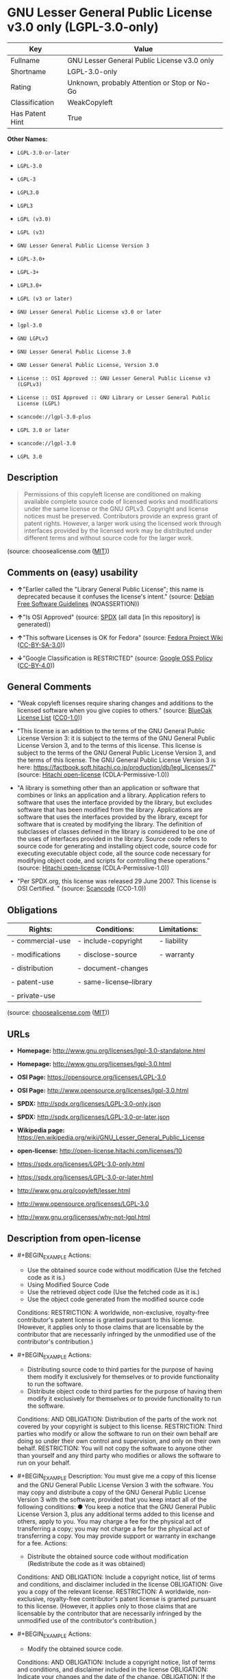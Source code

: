 * GNU Lesser General Public License v3.0 only (LGPL-3.0-only)
| Key             | Value                                        |
|-----------------+----------------------------------------------|
| Fullname        | GNU Lesser General Public License v3.0 only  |
| Shortname       | LGPL-3.0-only                                |
| Rating          | Unknown, probably Attention or Stop or No-Go |
| Classification  | WeakCopyleft                                 |
| Has Patent Hint | True                                         |

*Other Names:*

- =LGPL-3.0-or-later=

- =LGPL-3.0=

- =LGPL-3=

- =LGPL3.0=

- =LGPL3=

- =LGPL (v3.0)=

- =LGPL (v3)=

- =GNU Lesser General Public License Version 3=

- =LGPL-3.0+=

- =LGPL-3+=

- =LGPL3.0+=

- =LGPL (v3 or later)=

- =GNU Lesser General Public License v3.0 or later=

- =lgpl-3.0=

- =GNU LGPLv3=

- =GNU Lesser General Public License 3.0=

- =GNU Lesser General Public License, Version 3.0=

- =License :: OSI Approved :: GNU Lesser General Public License v3 (LGPLv3)=

- =License :: OSI Approved :: GNU Library or Lesser General Public License (LGPL)=

- =scancode://lgpl-3.0-plus=

- =LGPL 3.0 or later=

- =scancode://lgpl-3.0=

- =LGPL 3.0=

** Description

#+BEGIN_QUOTE
  Permissions of this copyleft license are conditioned on making
  available complete source code of licensed works and modifications
  under the same license or the GNU GPLv3. Copyright and license notices
  must be preserved. Contributors provide an express grant of patent
  rights. However, a larger work using the licensed work through
  interfaces provided by the licensed work may be distributed under
  different terms and without source code for the larger work.
#+END_QUOTE

(source: choosealicense.com
([[https://github.com/github/choosealicense.com/blob/gh-pages/LICENSE.md][MIT]]))

** Comments on (easy) usability

- *↑*"Earlier called the "Library General Public License"; this name is
  deprecated because it confuses the license's intent." (source:
  [[https://wiki.debian.org/DFSGLicenses][Debian Free Software
  Guidelines]] (NOASSERTION))

- *↑*"Is OSI Approved" (source:
  [[https://spdx.org/licenses/LGPL-3.0-only.html][SPDX]] (all data [in
  this repository] is generated))

- *↑*"This software Licenses is OK for Fedora" (source:
  [[https://fedoraproject.org/wiki/Licensing:Main?rd=Licensing][Fedora
  Project Wiki]]
  ([[https://creativecommons.org/licenses/by-sa/3.0/legalcode][CC-BY-SA-3.0]]))

- *↓*"Google Classification is RESTRICTED" (source:
  [[https://opensource.google.com/docs/thirdparty/licenses/][Google OSS
  Policy]]
  ([[https://creativecommons.org/licenses/by/4.0/legalcode][CC-BY-4.0]]))

** General Comments

- "Weak copyleft licenses require sharing changes and additions to the
  licensed software when you give copies to others." (source:
  [[https://blueoakcouncil.org/copyleft][BlueOak License List]]
  ([[https://raw.githubusercontent.com/blueoakcouncil/blue-oak-list-npm-package/master/LICENSE][CC0-1.0]]))

- "This license is an addition to the terms of the GNU General Public
  License Version 3: it is subject to the terms of the GNU General
  Public License Version 3, and to the terms of this license. This
  license is subject to the terms of the GNU General Public License
  Version 3, and the terms of this license. The GNU General Public
  License Version 3 is here:
  https://factbook.soft.hitachi.co.jp/production/db/legl_licenses/7"
  (source: [[https://github.com/Hitachi/open-license][Hitachi
  open-license]] (CDLA-Permissive-1.0))

- "A library is something other than an application or software that
  combines or links an application and a library. Application refers to
  software that uses the interface provided by the library, but excludes
  software that has been modified from the library. Applications are
  software that uses the interfaces provided by the library, except for
  software that is created by modifying the library. The definition of
  subclasses of classes defined in the library is considered to be one
  of the uses of interfaces provided in the library. Source code refers
  to source code for generating and installing object code, source code
  for executing executable object code, all the source code necessary
  for modifying object code, and scripts for controlling these
  operations." (source:
  [[https://github.com/Hitachi/open-license][Hitachi open-license]]
  (CDLA-Permissive-1.0))

- "Per SPDX.org, this license was released 29 June 2007. This license is
  OSI Certified. " (source:
  [[https://github.com/nexB/scancode-toolkit/blob/develop/src/licensedcode/data/licenses/lgpl-3.0-plus.yml][Scancode]]
  (CC0-1.0))

** Obligations
| Rights:          | Conditions:             | Limitations: |
|------------------+-------------------------+--------------|
| - commercial-use | - include-copyright     | - liability  |
|                  |                         |              |
| - modifications  | - disclose-source       | - warranty   |
|                  |                         |              |
| - distribution   | - document-changes      |              |
|                  |                         |              |
| - patent-use     | - same-license--library |              |
|                  |                         |              |
| - private-use    |                         |              |

(source:
[[https://github.com/github/choosealicense.com/blob/gh-pages/_licenses/lgpl-3.0.txt][choosealicense.com]]
([[https://github.com/github/choosealicense.com/blob/gh-pages/LICENSE.md][MIT]]))

** URLs

- *Homepage:* http://www.gnu.org/licenses/lgpl-3.0-standalone.html

- *Homepage:* http://www.gnu.org/licenses/lgpl-3.0.html

- *OSI Page:* https://opensource.org/licenses/LGPL-3.0

- *OSI Page:* http://www.opensource.org/licenses/lgpl-3.0.html

- *SPDX:* http://spdx.org/licenses/LGPL-3.0-only.json

- *SPDX:* http://spdx.org/licenses/LGPL-3.0-or-later.json

- *Wikipedia page:*
  https://en.wikipedia.org/wiki/GNU_Lesser_General_Public_License

- *open-license:* http://open-license.hitachi.com/licenses/10

- https://spdx.org/licenses/LGPL-3.0-only.html

- https://spdx.org/licenses/LGPL-3.0-or-later.html

- http://www.gnu.org/copyleft/lesser.html

- http://www.opensource.org/licenses/LGPL-3.0

- http://www.gnu.org/licenses/why-not-lgpl.html

** Description from open-license

- #+BEGIN_EXAMPLE
    Actions:
    - Use the obtained source code without modification (Use the fetched code as it is.)
    - Using Modified Source Code
    - Use the retrieved object code (Use the fetched code as it is.)
    - Use the object code generated from the modified source code

    Conditions:
    RESTRICTION: A worldwide, non-exclusive, royalty-free contributor's patent license is granted pursuant to this license. (However, it applies only to those claims that are licensable by the contributor that are necessarily infringed by the unmodified use of the contributor's contribution.)
  #+END_EXAMPLE

- #+BEGIN_EXAMPLE
    Actions:
    - Distributing source code to third parties for the purpose of having them modify it exclusively for themselves or to provide functionality to run the software.
    - Distribute object code to third parties for the purpose of having them modify it exclusively for themselves or to provide functionality to run the software.

    Conditions:
    AND
      OBLIGATION: Distribution of the parts of the work not covered by your copyright is subject to this license.
      RESTRICTION: Third parties who modify or allow the software to run on their own behalf are doing so under their own control and supervision, and only on their own behalf.
      RESTRICTION: You will not copy the software to anyone other than yourself and any third party who modifies or allows the software to run on your behalf.
  #+END_EXAMPLE

- #+BEGIN_EXAMPLE
    Description: You must give me a copy of this license and the GNU General Public License Version 3 with the software. You may copy and distribute a copy of the GNU General Public License Version 3 with the software, provided that you keep intact all of the following conditions: ● You keep a notice that the GNU General Public License Version 3, plus any additional terms added to this license and others, apply to you. You may charge a fee for the physical act of transferring a copy; you may not charge a fee for the physical act of transferring a copy. You may provide support or warranty in exchange for a fee.
    Actions:
    - Distribute the obtained source code without modification (Redistribute the code as it was obtained)

    Conditions:
    AND
      OBLIGATION: Include a copyright notice, list of terms and conditions, and disclaimer included in the license
      OBLIGATION: Give you a copy of the relevant license.
      RESTRICTION: A worldwide, non-exclusive, royalty-free contributor's patent license is granted pursuant to this license. (However, it applies only to those claims that are licensable by the contributor that are necessarily infringed by the unmodified use of the contributor's contribution.)
  #+END_EXAMPLE

- #+BEGIN_EXAMPLE
    Actions:
    - Modify the obtained source code.

    Conditions:
    AND
      OBLIGATION: Include a copyright notice, list of terms and conditions, and disclaimer included in the license
      OBLIGATION: Indicate your changes and the date of the change.
      OBLIGATION: If the software is designed to be read interactively in executing such software, then the user may, in executing the software interactively in the most common manner, use the software under the terms of such license with appropriate copyright notice, with no warranties (or with the user providing his own warranties) Print or display on your screen all notices that you can do so, including how to view a copy of the license (Even if the software is interactive, there is no need to have it printed if you do not normally print such notices.)
      RESTRICTION: A worldwide, non-exclusive, royalty-free contributor's patent license is granted pursuant to this license. (However, it applies only to those claims that are licensable by the contributor that are necessarily infringed by the unmodified use of the contributor's contribution.)
      RESTRICTION: In the modified part, a feature refers to a function or data provided by the application that uses the feature (except for what is passed as an argument when the feature is called). (An application is software that uses the interface provided by the library, but excludes software that has been modified from the library. Applications refer to software that uses the interface provided by the library, but excludes software that is created by modifying the library. A library is any software other than an application or software that combines or links an application and a library.)
  #+END_EXAMPLE

- #+BEGIN_EXAMPLE
    Description: You must give me a copy of this license and the GNU General Public License Version 3 with the software. You may copy and distribute the GNU General Public License Version 3 with the software, provided that you keep a copy of this license and any additional terms added to it. A library is anything other than an application or software that combines or links an application with a library. Applications are software that uses the interfaces provided by the library. Applications refer to software that uses the interfaces provided by the library, except software that is created by modifying the library. The definition of a subclass of a class defined by the library is considered to be one of the uses of the interface provided by the library. You may charge a fee for the physical act of transferring a copy; you may charge a fee for the physical act of transferring a copy in exchange for support and assistance. You may provide support or warranty in exchange for a fee.
    Actions:
    - Distribution of Modified Source Code

    Conditions:
    AND
      OBLIGATION: Include a copyright notice, list of terms and conditions, and disclaimer included in the license
      OBLIGATION: Give you a copy of the relevant license.
      OBLIGATION: Indicate your changes and the date of the change.
      OBLIGATION: If such software, or any part of it, cannot or will not be treated as expressly independent of a work to which a license other than this license applies, then this license shall apply to the entire work. (Often, it is a condition described in the context of static and dynamic linkage of source code, object code)
      OBLIGATION: If the software is designed to be read interactively in executing such software, then the user may, in executing the software interactively in the most common manner, use the software under the terms of such license with appropriate copyright notice, with no warranties (or with the user providing his own warranties) Print or display on your screen all notices that you can do so, including how to view a copy of the license (Even if the software is interactive, there is no need to have it printed if you do not normally print such notices.)
      RESTRICTION: A worldwide, non-exclusive, royalty-free contributor's patent license is granted pursuant to this license. (However, it applies only to those claims that are licensable by the contributor that are necessarily infringed by the unmodified use of the contributor's contribution.)
      RESTRICTION: In the modified part, a feature refers to a function or data provided by the application that uses the feature (except for what is passed as an argument when the feature is called). (An application is software that uses the interface provided by the library, but excludes software that has been modified from the library. Applications refer to software that uses the interface provided by the library, but excludes software that is created by modifying the library. A library is any software other than an application or software that combines or links an application and a library.)
      OR
        AND
          OBLIGATION: Distributed in accordance with this license (Subject to this license and the GNU General Public License Version 3.)
          REQUISITE: Make a good faith effort to ensure that the features contained in the library function as a library without the need for a specific function or data table in the application program that uses the features.
        OBLIGATION: Distributed under the GNU General Public License Version 3 (No additional terms of this license applicable to such copies of the software are allowed.)
  #+END_EXAMPLE

- #+BEGIN_EXAMPLE
    Description: Source code means the source code for generating, installing and executing executable object code, all the source code necessary to modify the object code, and the scripts for controlling these tasks. I give you this license and a copy of the GNU General Public License Version 3 with the software. You may copy and distribute the software under the terms of this license, provided that you keep intact all of the following conditions: ● You keep a notice that the GNU General Public License Version 3, plus any additional terms added to this license and others, apply to you. You may charge a fee for the physical act of transferring a copy; you may not charge a fee for the physical act of transferring a copy. You may provide support or warranty in exchange for a fee.
    Actions:
    - Distribute the obtained object code (Redistribute the code as it was obtained)

    Conditions:
    AND
      OBLIGATION: Include a copyright notice, list of terms and conditions, and disclaimer included in the license
      OBLIGATION: Give you a copy of the relevant license.
      OBLIGATION: If such software, or any part of it, cannot or will not be treated as expressly independent of a work to which a license other than this license applies, then this license shall apply to the entire work. (Often, it is a condition described in the context of static and dynamic linkage of source code, object code)
      OR
        OBLIGATION: Attach the source code corresponding to the software in question.
        OBLIGATION: A statement that the source code corresponding to the software will be provided in a physical medium to those holding the object code in exchange for a fee not to exceed the physical cost of distribution, for a period of at least three years, or a repairable part of the model of the product in which the object code is embedded. Pass a valid written statement for a period of time whichever is longer, while providing or providing customer support
        OBLIGATION: A statement that the source code corresponding to the software will be provided free of charge from a network server to those holding the object code, for at least three years, or while providing repair parts and customer support for the model of the product in which the object code is embedded. Whichever period is longer, I will give you a valid written statement.
        OBLIGATION: Allow object code or executable and source code to be downloaded from the same location with equivalent access to the object code or executable
        OBLIGATION: When using peer-to-peer transmission, notify other peers where the object code and source code are free and open to the public.
      OBLIGATION: In the case of a product in which such software is installed and is considered to be a personal tangible object for personal, family, or household use or a product designed or sold for installation in a dwelling, the means and procedures required to install and execute a modified version of such software and certification Document and provide all necessary information, including keys, in a publicly available format (If there is any doubt as to whether or not the product is applicable, it shall be deemed to fall under this condition.)
      RESTRICTION: A worldwide, non-exclusive, royalty-free contributor's patent license is granted pursuant to this license. (However, it applies only to those claims that are licensable by the contributor that are necessarily infringed by the unmodified use of the contributor's contribution.)
  #+END_EXAMPLE

- #+BEGIN_EXAMPLE
    Description: Source code means the source code for generating, installing and executing executable object code, all the source code necessary to modify the object code, and the scripts for controlling these tasks. I give you this license and a copy of the GNU General Public License Version 3 with the software. You may copy the GNU General Public License Version 3 and any additional terms added to this license and others, provided that you keep intact all copyright and other proprietary notices that apply. A library is anything other than an application or software that combines or links an application with a library. Applications are software that uses the interfaces provided by the library. Applications refer to software that uses the interfaces provided by the library, except software that is created by modifying the library. The definition of a subclass of a class defined by the library is considered to be one of the uses of the interface provided by the library. You may charge a fee for the physical act of transferring a copy; you may charge a fee for the physical act of transferring a copy in exchange for support and assistance. You may provide support or warranty in exchange for a fee.
    Actions:
    - Distribute the object code generated from the modified source code

    Conditions:
    AND
      OBLIGATION: Include a copyright notice, list of terms and conditions, and disclaimer included in the license
      RESTRICTION: In the modified part, a feature refers to a function or data provided by the application that uses the feature (except for what is passed as an argument when the feature is called). (An application is software that uses the interface provided by the library, but excludes software that has been modified from the library. Applications refer to software that uses the interface provided by the library, but excludes software that is created by modifying the library. A library is any software other than an application or software that combines or links an application and a library.)
      RESTRICTION: A worldwide, non-exclusive, royalty-free contributor's patent license is granted pursuant to this license. (However, it applies only to those claims that are licensable by the contributor that are necessarily infringed by the unmodified use of the contributor's contribution.)
      OBLIGATION: In the case of a product in which such software is installed and is considered to be a personal tangible object for personal, family, or household use or a product designed or sold for installation in a dwelling, the means and procedures required to install and execute a modified version of such software and certification Document and provide all necessary information, including keys, in a publicly available format (If there is any doubt as to whether or not the product is applicable, it shall be deemed to fall under this condition.)
      OR
        OBLIGATION: Attach the source code corresponding to the software in question.
        OBLIGATION: A statement that the source code corresponding to the software will be provided in a physical medium to those holding the object code in exchange for a fee not to exceed the physical cost of distribution, for a period of at least three years, or a repairable part of the model of the product in which the object code is embedded. Pass a valid written statement for a period of time whichever is longer, while providing or providing customer support
        OBLIGATION: A statement that the source code corresponding to the software will be provided free of charge from a network server to those holding the object code, for at least three years, or while providing repair parts and customer support for the model of the product in which the object code is embedded. Whichever period is longer, I will give you a valid written statement.
        OBLIGATION: Allow object code or executable and source code to be downloaded from the same location with equivalent access to the object code or executable
        OBLIGATION: When using peer-to-peer transmission, notify other peers where the object code and source code are free and open to the public.
      OBLIGATION: If the software is designed to be read interactively in executing such software, then the user may, in executing the software interactively in the most common manner, use the software under the terms of such license with appropriate copyright notice, with no warranties (or with the user providing his own warranties) Print or display on your screen all notices that you can do so, including how to view a copy of the license (Even if the software is interactive, there is no need to have it printed if you do not normally print such notices.)
      OBLIGATION: If such software, or any part of it, cannot or will not be treated as expressly independent of a work to which a license other than this license applies, then this license shall apply to the entire work. (Often, it is a condition described in the context of static and dynamic linkage of source code, object code)
      OBLIGATION: Indicate your changes and the date of the change.
      OBLIGATION: Give you a copy of the relevant license.
      OR
        AND
          OBLIGATION: Distributed in accordance with this license (Subject to this license and the GNU General Public License Version 3.)
          REQUISITE: Make a good faith effort to ensure that the features contained in the library function as a library without the need for a specific function or data table in the application program that uses the features.
        OBLIGATION: Distributed under the GNU General Public License Version 3 (No additional terms of this license applicable to such copies of the software are allowed.)
  #+END_EXAMPLE

- #+BEGIN_EXAMPLE
    Description: This additional license provision may be a license document independent of the GNU General Public License Version 3, or it may be written as an exception to the GNU General Public License Version 3.
    Actions:
    - Add an additional license clause to the portions of the part to which you can grant your copyright, if the copyright holder of the part allows it.

    Conditions:
    AND
      OR
        RESTRICTION: disclaiming any warranty or limiting liability that differs from the terms of this license.
        RESTRICTION: require you to maintain intact certain reasonable legal notices or authorship statements contained in your additions, or similar notices on the software, including your additions
        RESTRICTION: Make it a clause that requires you not to misrepresent the original author of the portions you add, or to indicate in a reasonable manner that they are different from the original version
        RESTRICTION: Restrict the use of the name of the licensor or author of the section you add for promotional purposes
        RESTRICTION: To make it a provision that refuses to grant rights under the Trademark Law in relation to the use of a product name, trademark name or service mark.
        RESTRICTION: Clause requiring a person who distributes his or her own additions or modified versions under contractual liability to the recipient to release the licensor and the author from any liability directly imposed on him or her
      RESTRICTION: Include these license terms, or a reference to them in the file to which these additional license terms apply
  #+END_EXAMPLE

- #+BEGIN_EXAMPLE
    Description: A library is something other than an application or software that combines or links an application and a library. Application refers to software that uses the interface provided by the library, but excludes software that has been modified from the library. Applications are software that uses the interfaces provided by the library, except for software that is created by modifying the library. A library is a software program that uses an interface provided by the library, except for software that has been modified by the library. The GNU General Public License Version 3 gives you a copy of this license and the GNU General Public License Version 3 along with the object code. You may copy and distribute a copy of this license and the GNU General Public License Version 3 with the object code, provided that you keep intact all copyright and other proprietary notices that are added to this license and any additional terms. You may charge a fee for the physical act of transferring a copy; you may not charge a fee for the physical act of transferring a copy. You may provide support or warranty in exchange for a fee.
    Actions:
    - Distribute the code in the library's header files and applications that include various data as object code under the conditions of your choosing. (This does not apply if the code or data that the application takes in is a numerical parameter, a data structure layout or accessor, a small macro, or an in-line function or template (less than 10 lines in length).)

    Conditions:
    AND
      RESTRICTION: A worldwide, non-exclusive, royalty-free contributor's patent license is granted pursuant to this license. (However, it applies only to those claims that are licensable by the contributor that are necessarily infringed by the unmodified use of the contributor's contribution.)
      OBLIGATION: Indicate that the library is being used
      OBLIGATION: Include a copyright notice, list of terms and conditions, and disclaimer included in the license
      OBLIGATION: Give you a copy of the relevant license.
  #+END_EXAMPLE

- #+BEGIN_EXAMPLE
    Description: A library is something other than an application or software that combines or links an application with a library. Application refers to software that uses the interface provided by the library, but excludes software that has been modified from the library. Applications are software that uses the interfaces provided by the library, except for software that is created by modifying the library. A library is a software program that uses an interface provided by the library, except for software that has been modified by the library. This license and a copy of the GNU General Public License Version 3 go with the distribution. You must keep a notice that the GNU General Public License Version 3, plus any additional terms added to this license and others, apply to you. Source code means the source code for generating, installing and executing executable object code, all of the source code necessary to modify the object code, and the scripts that control these operations. You may charge a fee for the physical act of transferring a copy; you may charge a fee for the physical act of transferring a copy in exchange for support and assistance. You may charge a fee for the physical act of transferring a copy; you may provide support or warranty in exchange for a fee.
    Actions:
    - Combine or link the library with one's own work to produce a work containing the library or part of the library, and distribute the produced work on terms of one's choosing. (The generated work contains a library or part of a library)

    Conditions:
    AND
      RESTRICTION: A worldwide, non-exclusive, royalty-free contributor's patent license is granted pursuant to this license. (However, it applies only to those claims that are licensable by the contributor that are necessarily infringed by the unmodified use of the contributor's contribution.)
      REQUISITE: Permission to modify the distribution for the customer's own use and to reverse engineer it to debug those modifications.
      OBLIGATION: Indicate that the library is being used
      OBLIGATION: Include a copyright notice, list of terms and conditions, and disclaimer included in the license
      OBLIGATION: Give you a copy of the relevant license.
      OBLIGATION: If the distribution makes a copyright notice at runtime, include a copyright notice for the library in the notice, as well as a reference statement indicating where to obtain a copy of the license.
      OR
        AND
          OBLIGATION: Attach the source code corresponding to the library
          OBLIGATION: Pass information that can be used to modify the library and put it into a distribution format. (A library is something other than an application or software that combines or links an application and a library. Application refers to software that uses the interface provided by the library, but excludes software that has been modified from the library. Applications are software that uses the interfaces provided by the library, except for software that is created by modifying the library. The term "application" refers to software that uses the interfaces provided by the library, except for software that has been modified from the library. Distributions are software that combines or links libraries and applications. Source code means the source code to create, install, and execute executable object code, as well as any modifications to the object code necessary to create, install, and execute the object code. All of the source code and the scripts that control these tasks.)
        OBLIGATION: Provide the one holding the distribution, in exchange for a fee not to exceed the physical cost of providing it, the source code corresponding to the library and the information that can be used to modify the library into the form of the distribution on a physical medium for at least three years, or Pass a valid written statement for a period of time during the provision of repair parts or customer support for the model of the product in which it is incorporated, whichever is longer (The term "library" refers to software that combines or links libraries and applications. A library is anything other than an application or software that combines or links an application with a library. The term "application" refers to software that uses the interface provided by the library. Applications refer to software that uses the interfaces provided by the library, but excludes software that is created by modifying the library. The definition of subclasses of classes defined in the library is considered to be one of the uses of interfaces provided in the library. Source code refers to the source code for generating, installing and executing object code, all the source code necessary for modifying object code, and the scripts for controlling these operations. Pass at least one of the object code or source code corresponding to the application included in the distribution, along with the source code corresponding to the library in question.)
        OBLIGATION: provide free of charge to the one holding the distribution from a network server with the source code corresponding to the library and information that allows the library to be modified into the form of the distribution, for at least three years, or to provide repair parts for the model of the product in which the distribution is embedded, or Pass a valid written statement for the duration of providing customer support, whichever is longer (The term "library" refers to software that combines or links libraries and applications. A library is anything other than an application or software that combines or links an application with a library. The term "application" refers to software that uses the interface provided by the library. Applications refer to software that uses the interfaces provided by the library, but excludes software that is created by modifying the library. The definition of subclasses of classes defined in the library is considered to be one of the uses of interfaces provided in the library. Source code refers to the source code for generating, installing and executing object code, all the source code necessary for modifying object code, and the scripts for controlling these operations. Pass at least one of the object code or source code corresponding to the application included in the distribution, along with the source code corresponding to the library in question.)
        OBLIGATION: Make the distribution, the source code corresponding to the library and the information that can be modified to form the distribution, available for download from the same place with equivalent access. (The term "library" refers to software that combines or links libraries and applications. A library is anything other than an application or software that combines or links an application with a library. The term "application" refers to software that uses the interface provided by the library. Applications refer to software that uses the interfaces provided by the library, but excludes software that is created by modifying the library. The definition of subclasses of classes defined in the library is considered to be one of the uses of interfaces provided in the library. Source code refers to the source code for generating, installing and executing object code, all the source code necessary for modifying object code, and the scripts for controlling these operations. Pass at least one of the object code or source code corresponding to the application included in the distribution, along with the source code corresponding to the library in question.)
        OBLIGATION: If peer-to-peer transmission is used, notify the other peers of the distribution, the corresponding source code for the library, and the location where the information that allows the library to be modified to form the distribution is available free of charge. (The term "library" refers to software that combines or links libraries and applications. A library is anything other than an application or software that combines or links an application with a library. The term "application" refers to software that uses the interface provided by the library. Applications refer to software that uses the interfaces provided by the library, but excludes software that is created by modifying the library. The definition of subclasses of classes defined in the library is considered to be one of the uses of interfaces provided in the library. Source code refers to the source code for generating, installing and executing object code, all the source code necessary for modifying object code, and the scripts for controlling these operations. Pass at least one of the object code or source code corresponding to the application included in the distribution, along with the source code corresponding to the library in question.)
        OBLIGATION: Use an appropriate shared library mechanism to link with the library in question (A modified version of the library will work properly even if the user installs a modified version of the library, as long as the modified version is interface-compatible with the one distributed by the user. If a user installs a modified version of a library, the modified version of the library will work properly as long as the modified version is interface-compatible with the distributed version.)
      OBLIGATION: In the case of a product on which the distribution is installed and which is considered to be a personal tangible object for personal, family, or household use, or a product designed or sold for installation in a dwelling, the necessary modifications to the library to install and execute a modified version of the distribution in the form of the distribution. Document and provide all of the necessary information, including procedures and authentication keys, in a publicly available format. (The term "library" refers to software that combines or links libraries and applications. A library is anything other than an application or software that combines or links an application with a library. The term "application" refers to software that uses the interface provided by the library. Applications refer to software that uses the interfaces provided by the library, but excludes software that is created by modifying the library. The definition of subclasses of classes defined by the library is considered to be one of the uses of the interfaces provided by the library. This section does not apply to the following cases: ● Except that no one may install a modified version of the distribution in the product in question. If there is any doubt as to whether or not a product is applicable, it shall be deemed to meet this requirement.)
  #+END_EXAMPLE

- #+BEGIN_EXAMPLE
    Description: A library is something other than an application or software that combines or links an application and a library. Application refers to software that uses the interface provided by the library, but excludes software that has been modified from the library. Applications are software that uses the interfaces provided by the library, except for software that is created by modifying the library. In this document, "application" means software that uses an interface provided by the library, except software that has been modified from the library. This license gives you the right to make copies of the library under the terms of this license, provided that you do not transfer the physical act of transferring the copies. You may charge a fee for the physical act of transferring a copy; you may not charge a fee in exchange for support or services. You may charge a fee for the physical act of transferring a copy; you may offer support and warranty in exchange for a fee.
    Actions:
    - Distribute portions of a library together with libraries not covered by the license in a single library

    Conditions:
    AND
      RESTRICTION: A worldwide, non-exclusive, royalty-free contributor's patent license is granted pursuant to this license. (However, it applies only to those claims that are licensable by the contributor that are necessarily infringed by the unmodified use of the contributor's contribution.)
      OBLIGATION: Pass an independent copy of the library in accordance with that license (Pass a copy of the entire library in question)
      OBLIGATION: Indicate that the library is being used
      OBLIGATION: Indicate where the library is located in a stand-alone form
  #+END_EXAMPLE

(source: Hitachi open-license)

** Text
#+BEGIN_EXAMPLE
  This library is free software; you can redistribute it and/or modify it under the terms of the GNU Lesser General Public License as published by the Free Software Foundation; either version 3.0 of the License, or (at your option) any later version.

  This library is distributed in the hope that it will be useful, but WITHOUT ANY WARRANTY; without even the implied warranty of MERCHANTABILITY or FITNESS FOR A PARTICULAR PURPOSE.  See the GNU Lesser General Public License for more details.

  You should have received a copy of the GNU Lesser General Public License along with this library; if not, write to the Free Software Foundation, Inc., 51 Franklin Street, Fifth Floor, Boston, MA  02110-1301  USA
#+END_EXAMPLE

--------------

** Raw Data
*** Facts

- LicenseName

- Override

- Override

- [[https://blueoakcouncil.org/copyleft][BlueOak License List]]
  ([[https://raw.githubusercontent.com/blueoakcouncil/blue-oak-list-npm-package/master/LICENSE][CC0-1.0]])

- [[https://blueoakcouncil.org/copyleft][BlueOak License List]]
  ([[https://raw.githubusercontent.com/blueoakcouncil/blue-oak-list-npm-package/master/LICENSE][CC0-1.0]])

- [[https://github.com/github/choosealicense.com/blob/gh-pages/_licenses/lgpl-3.0.txt][choosealicense.com]]
  ([[https://github.com/github/choosealicense.com/blob/gh-pages/LICENSE.md][MIT]])

- [[https://wiki.debian.org/DFSGLicenses][Debian Free Software
  Guidelines]] (NOASSERTION)

- [[https://wiki.debian.org/DFSGLicenses][Debian Free Software
  Guidelines]] (NOASSERTION)

- [[https://fedoraproject.org/wiki/Licensing:Main?rd=Licensing][Fedora
  Project Wiki]]
  ([[https://creativecommons.org/licenses/by-sa/3.0/legalcode][CC-BY-SA-3.0]])

- [[https://fedoraproject.org/wiki/Licensing:Main?rd=Licensing][Fedora
  Project Wiki]]
  ([[https://creativecommons.org/licenses/by-sa/3.0/legalcode][CC-BY-SA-3.0]])

- [[https://opensource.google.com/docs/thirdparty/licenses/][Google OSS
  Policy]]
  ([[https://creativecommons.org/licenses/by/4.0/legalcode][CC-BY-4.0]])

- [[https://opensource.google.com/docs/thirdparty/licenses/][Google OSS
  Policy]]
  ([[https://creativecommons.org/licenses/by/4.0/legalcode][CC-BY-4.0]])

- [[https://github.com/HansHammel/license-compatibility-checker/blob/master/lib/licenses.json][HansHammel
  license-compatibility-checker]]
  ([[https://github.com/HansHammel/license-compatibility-checker/blob/master/LICENSE][MIT]])

- [[https://github.com/HansHammel/license-compatibility-checker/blob/master/lib/licenses.json][HansHammel
  license-compatibility-checker]]
  ([[https://github.com/HansHammel/license-compatibility-checker/blob/master/LICENSE][MIT]])

- [[https://github.com/librariesio/license-compatibility/blob/master/lib/license/licenses.json][librariesio
  license-compatibility]]
  ([[https://github.com/librariesio/license-compatibility/blob/master/LICENSE.txt][MIT]])

- [[https://github.com/librariesio/license-compatibility/blob/master/lib/license/licenses.json][librariesio
  license-compatibility]]
  ([[https://github.com/librariesio/license-compatibility/blob/master/LICENSE.txt][MIT]])

- [[https://github.com/librariesio/license-compatibility/blob/master/lib/license/licenses.json][librariesio
  license-compatibility]]
  ([[https://github.com/librariesio/license-compatibility/blob/master/LICENSE.txt][MIT]])

- [[https://github.com/librariesio/license-compatibility/blob/master/lib/license/licenses.json][librariesio
  license-compatibility]]
  ([[https://github.com/librariesio/license-compatibility/blob/master/LICENSE.txt][MIT]])

- [[https://github.com/librariesio/license-compatibility/blob/master/lib/license/licenses.json][librariesio
  license-compatibility]]
  ([[https://github.com/librariesio/license-compatibility/blob/master/LICENSE.txt][MIT]])

- [[https://github.com/librariesio/license-compatibility/blob/master/lib/license/licenses.json][librariesio
  license-compatibility]]
  ([[https://github.com/librariesio/license-compatibility/blob/master/LICENSE.txt][MIT]])

- [[https://github.com/okfn/licenses/blob/master/licenses.csv][Open
  Knowledge International]]
  ([[https://opendatacommons.org/licenses/pddl/1-0/][PDDL-1.0]])

- [[https://opensource.org/licenses/][OpenSourceInitiative]]
  ([[https://creativecommons.org/licenses/by/4.0/legalcode][CC-BY-4.0]])

- [[https://github.com/finos/OSLC-handbook/blob/master/src/LGPL-3.0.yaml][finos/OSLC-handbook]]
  ([[https://creativecommons.org/licenses/by/4.0/legalcode][CC-BY-4.0]])

- [[https://github.com/finos/OSLC-handbook/blob/master/src/LGPL-3.0.yaml][finos/OSLC-handbook]]
  ([[https://creativecommons.org/licenses/by/4.0/legalcode][CC-BY-4.0]])

- [[https://github.com/OpenChain-Project/curriculum/raw/ddf1e879341adbd9b297cd67c5d5c16b2076540b/policy-template/Open%20Source%20Policy%20Template%20for%20OpenChain%20Specification%201.2.ods][OpenChainPolicyTemplate]]
  (CC0-1.0)

- [[https://github.com/Hitachi/open-license][Hitachi open-license]]
  (CDLA-Permissive-1.0)

- [[https://spdx.org/licenses/LGPL-3.0-only.html][SPDX]] (all data [in
  this repository] is generated)

- [[https://spdx.org/licenses/LGPL-3.0-or-later.html][SPDX]] (all data
  [in this repository] is generated)

- [[https://github.com/nexB/scancode-toolkit/blob/develop/src/licensedcode/data/licenses/lgpl-3.0-plus.yml][Scancode]]
  (CC0-1.0)

- [[https://github.com/nexB/scancode-toolkit/blob/develop/src/licensedcode/data/licenses/lgpl-3.0.yml][Scancode]]
  (CC0-1.0)

- [[https://en.wikipedia.org/wiki/Comparison_of_free_and_open-source_software_licenses][Wikipedia]]
  ([[https://creativecommons.org/licenses/by-sa/3.0/legalcode][CC-BY-SA-3.0]])

*** Raw JSON
#+BEGIN_EXAMPLE
  {
      "__impliedNames": [
          "LGPL-3.0-or-later",
          "LGPL-3.0-only",
          "LGPL-3.0",
          "LGPL-3",
          "LGPL3.0",
          "LGPL3",
          "LGPL (v3.0)",
          "LGPL (v3)",
          "GNU Lesser General Public License Version 3",
          "LGPL-3.0+",
          "LGPL-3+",
          "LGPL3.0+",
          "LGPL (v3 or later)",
          "GNU Lesser General Public License v3.0 only",
          "GNU Lesser General Public License v3.0 or later",
          "lgpl-3.0",
          "GNU LGPLv3",
          "GNU Lesser General Public License 3.0",
          "GNU Lesser General Public License, Version 3.0",
          "License :: OSI Approved :: GNU Lesser General Public License v3 (LGPLv3)",
          "License :: OSI Approved :: GNU Library or Lesser General Public License (LGPL)",
          "scancode://lgpl-3.0-plus",
          "LGPL 3.0 or later",
          "scancode://lgpl-3.0",
          "LGPL 3.0"
      ],
      "__impliedId": "LGPL-3.0-only",
      "__isFsfFree": true,
      "__impliedAmbiguousNames": [
          "GNU Library General Public License",
          "The GNU Lesser General Public License (LGPL)",
          "LGPLv3",
          "LGPLv3+"
      ],
      "__impliedComments": [
          [
              "BlueOak License List",
              [
                  "Weak copyleft licenses require sharing changes and additions to the licensed software when you give copies to others."
              ]
          ],
          [
              "Hitachi open-license",
              [
                  "This license is an addition to the terms of the GNU General Public License Version 3: it is subject to the terms of the GNU General Public License Version 3, and to the terms of this license. This license is subject to the terms of the GNU General Public License Version 3, and the terms of this license. The GNU General Public License Version 3 is here: https://factbook.soft.hitachi.co.jp/production/db/legl_licenses/7",
                  "A library is something other than an application or software that combines or links an application and a library. Application refers to software that uses the interface provided by the library, but excludes software that has been modified from the library. Applications are software that uses the interfaces provided by the library, except for software that is created by modifying the library. The definition of subclasses of classes defined in the library is considered to be one of the uses of interfaces provided in the library. Source code refers to source code for generating and installing object code, source code for executing executable object code, all the source code necessary for modifying object code, and scripts for controlling these operations."
              ]
          ],
          [
              "Scancode",
              [
                  "Per SPDX.org, this license was released 29 June 2007. This license is OSI\nCertified.\n"
              ]
          ]
      ],
      "__hasPatentHint": true,
      "facts": {
          "Open Knowledge International": {
              "is_generic": null,
              "legacy_ids": [],
              "status": "active",
              "domain_software": true,
              "url": "https://opensource.org/licenses/LGPL-3.0",
              "maintainer": "Free Software Foundation",
              "od_conformance": "not reviewed",
              "_sourceURL": "https://github.com/okfn/licenses/blob/master/licenses.csv",
              "domain_data": false,
              "osd_conformance": "approved",
              "id": "LGPL-3.0",
              "title": "GNU Lesser General Public License 3.0",
              "_implications": {
                  "__impliedNames": [
                      "LGPL-3.0",
                      "GNU Lesser General Public License 3.0"
                  ],
                  "__impliedId": "LGPL-3.0",
                  "__impliedURLs": [
                      [
                          null,
                          "https://opensource.org/licenses/LGPL-3.0"
                      ]
                  ]
              },
              "domain_content": false
          },
          "LicenseName": {
              "implications": {
                  "__impliedNames": [
                      "LGPL-3.0-or-later"
                  ],
                  "__impliedId": "LGPL-3.0-or-later"
              },
              "shortname": "LGPL-3.0-or-later",
              "otherNames": []
          },
          "SPDX": {
              "isSPDXLicenseDeprecated": false,
              "spdxFullName": "GNU Lesser General Public License v3.0 only",
              "spdxDetailsURL": "http://spdx.org/licenses/LGPL-3.0-only.json",
              "_sourceURL": "https://spdx.org/licenses/LGPL-3.0-only.html",
              "spdxLicIsOSIApproved": true,
              "spdxSeeAlso": [
                  "https://www.gnu.org/licenses/lgpl-3.0-standalone.html",
                  "https://opensource.org/licenses/LGPL-3.0"
              ],
              "_implications": {
                  "__impliedNames": [
                      "LGPL-3.0-only",
                      "GNU Lesser General Public License v3.0 only"
                  ],
                  "__impliedId": "LGPL-3.0-only",
                  "__impliedJudgement": [
                      [
                          "SPDX",
                          {
                              "tag": "PositiveJudgement",
                              "contents": "Is OSI Approved"
                          }
                      ]
                  ],
                  "__isOsiApproved": true,
                  "__impliedURLs": [
                      [
                          "SPDX",
                          "http://spdx.org/licenses/LGPL-3.0-only.json"
                      ],
                      [
                          null,
                          "https://www.gnu.org/licenses/lgpl-3.0-standalone.html"
                      ],
                      [
                          null,
                          "https://opensource.org/licenses/LGPL-3.0"
                      ]
                  ]
              },
              "spdxLicenseId": "LGPL-3.0-only"
          },
          "librariesio license-compatibility": {
              "implications": {
                  "__impliedNames": [
                      "LGPL-3.0"
                  ],
                  "__impliedCopyleft": [
                      [
                          "librariesio license-compatibility",
                          "WeakCopyleft"
                      ]
                  ],
                  "__calculatedCopyleft": "WeakCopyleft"
              },
              "licensename": "LGPL-3.0",
              "copyleftkind": "WeakCopyleft"
          },
          "Fedora Project Wiki": {
              "GPLv2 Compat?": "See Matrix",
              "rating": "Good",
              "Upstream URL": "http://www.fsf.org/licensing/licenses/lgpl.html",
              "GPLv3 Compat?": "See Matrix",
              "Short Name": "LGPLv3",
              "licenseType": "license",
              "_sourceURL": "https://fedoraproject.org/wiki/Licensing:Main?rd=Licensing",
              "Full Name": "GNU Lesser General Public License v3.0 only",
              "FSF Free?": "Yes",
              "_implications": {
                  "__impliedNames": [
                      "GNU Lesser General Public License v3.0 only"
                  ],
                  "__isFsfFree": true,
                  "__impliedAmbiguousNames": [
                      "LGPLv3"
                  ],
                  "__impliedJudgement": [
                      [
                          "Fedora Project Wiki",
                          {
                              "tag": "PositiveJudgement",
                              "contents": "This software Licenses is OK for Fedora"
                          }
                      ]
                  ]
              }
          },
          "Scancode": {
              "otherUrls": [
                  "http://www.gnu.org/copyleft/lesser.html",
                  "http://www.opensource.org/licenses/LGPL-3.0",
                  "https://opensource.org/licenses/LGPL-3.0",
                  "https://www.gnu.org/licenses/lgpl-3.0-standalone.html"
              ],
              "homepageUrl": "http://www.gnu.org/licenses/lgpl-3.0-standalone.html",
              "shortName": "LGPL 3.0 or later",
              "textUrls": null,
              "text": "This library is free software; you can redistribute it and/or modify it under the terms of the GNU Lesser General Public License as published by the Free Software Foundation; either version 3.0 of the License, or (at your option) any later version.\n\nThis library is distributed in the hope that it will be useful, but WITHOUT ANY WARRANTY; without even the implied warranty of MERCHANTABILITY or FITNESS FOR A PARTICULAR PURPOSE.  See the GNU Lesser General Public License for more details.\n\nYou should have received a copy of the GNU Lesser General Public License along with this library; if not, write to the Free Software Foundation, Inc., 51 Franklin Street, Fifth Floor, Boston, MA  02110-1301  USA",
              "category": "Copyleft Limited",
              "osiUrl": null,
              "owner": "Free Software Foundation (FSF)",
              "_sourceURL": "https://github.com/nexB/scancode-toolkit/blob/develop/src/licensedcode/data/licenses/lgpl-3.0-plus.yml",
              "key": "lgpl-3.0-plus",
              "name": "GNU Lesser General Public License 3.0 or later",
              "spdxId": "LGPL-3.0-or-later",
              "notes": "Per SPDX.org, this license was released 29 June 2007. This license is OSI\nCertified.\n",
              "_implications": {
                  "__impliedNames": [
                      "scancode://lgpl-3.0-plus",
                      "LGPL 3.0 or later",
                      "LGPL-3.0-or-later"
                  ],
                  "__impliedId": "LGPL-3.0-or-later",
                  "__impliedComments": [
                      [
                          "Scancode",
                          [
                              "Per SPDX.org, this license was released 29 June 2007. This license is OSI\nCertified.\n"
                          ]
                      ]
                  ],
                  "__impliedCopyleft": [
                      [
                          "Scancode",
                          "WeakCopyleft"
                      ]
                  ],
                  "__calculatedCopyleft": "WeakCopyleft",
                  "__impliedText": "This library is free software; you can redistribute it and/or modify it under the terms of the GNU Lesser General Public License as published by the Free Software Foundation; either version 3.0 of the License, or (at your option) any later version.\n\nThis library is distributed in the hope that it will be useful, but WITHOUT ANY WARRANTY; without even the implied warranty of MERCHANTABILITY or FITNESS FOR A PARTICULAR PURPOSE.  See the GNU Lesser General Public License for more details.\n\nYou should have received a copy of the GNU Lesser General Public License along with this library; if not, write to the Free Software Foundation, Inc., 51 Franklin Street, Fifth Floor, Boston, MA  02110-1301  USA",
                  "__impliedURLs": [
                      [
                          "Homepage",
                          "http://www.gnu.org/licenses/lgpl-3.0-standalone.html"
                      ],
                      [
                          null,
                          "http://www.gnu.org/copyleft/lesser.html"
                      ],
                      [
                          null,
                          "http://www.opensource.org/licenses/LGPL-3.0"
                      ],
                      [
                          null,
                          "https://opensource.org/licenses/LGPL-3.0"
                      ],
                      [
                          null,
                          "https://www.gnu.org/licenses/lgpl-3.0-standalone.html"
                      ]
                  ]
              }
          },
          "HansHammel license-compatibility-checker": {
              "implications": {
                  "__impliedNames": [
                      "LGPL-3.0"
                  ],
                  "__impliedCopyleft": [
                      [
                          "HansHammel license-compatibility-checker",
                          "WeakCopyleft"
                      ]
                  ],
                  "__calculatedCopyleft": "WeakCopyleft"
              },
              "licensename": "LGPL-3.0",
              "copyleftkind": "WeakCopyleft"
          },
          "OpenChainPolicyTemplate": {
              "isSaaSDeemed": "no",
              "licenseType": "copyleft",
              "freedomOrDeath": "yes",
              "typeCopyleft": "weak",
              "_sourceURL": "https://github.com/OpenChain-Project/curriculum/raw/ddf1e879341adbd9b297cd67c5d5c16b2076540b/policy-template/Open%20Source%20Policy%20Template%20for%20OpenChain%20Specification%201.2.ods",
              "name": "GNU Lesser General Public License version 3",
              "commercialUse": true,
              "spdxId": "LGPL-3.0",
              "_implications": {
                  "__impliedNames": [
                      "LGPL-3.0"
                  ]
              }
          },
          "Debian Free Software Guidelines": {
              "LicenseName": "The GNU Lesser General Public License (LGPL)",
              "State": "DFSGCompatible",
              "_sourceURL": "https://wiki.debian.org/DFSGLicenses",
              "_implications": {
                  "__impliedNames": [
                      "LGPL-3.0-only"
                  ],
                  "__impliedAmbiguousNames": [
                      "The GNU Lesser General Public License (LGPL)"
                  ],
                  "__impliedJudgement": [
                      [
                          "Debian Free Software Guidelines",
                          {
                              "tag": "PositiveJudgement",
                              "contents": "Earlier called the \"Library General Public License\"; this name is deprecated because it confuses the license's intent."
                          }
                      ]
                  ]
              },
              "Comment": "Earlier called the \"Library General Public License\"; this name is deprecated because it confuses the license's intent.",
              "LicenseId": "LGPL-3.0-only"
          },
          "Override": {
              "oNonCommecrial": null,
              "implications": {
                  "__impliedNames": [
                      "LGPL-3.0-only",
                      "LGPL-3.0",
                      "LGPL-3",
                      "LGPL3.0",
                      "LGPL3",
                      "LGPL (v3.0)",
                      "LGPL (v3)",
                      "GNU Lesser General Public License Version 3"
                  ],
                  "__impliedId": "LGPL-3.0-only"
              },
              "oName": "LGPL-3.0-only",
              "oOtherLicenseIds": [
                  "LGPL-3.0",
                  "LGPL-3",
                  "LGPL3.0",
                  "LGPL3",
                  "LGPL (v3.0)",
                  "LGPL (v3)",
                  "GNU Lesser General Public License Version 3"
              ],
              "oDescription": null,
              "oJudgement": null,
              "oCompatibilities": null,
              "oRatingState": null
          },
          "Hitachi open-license": {
              "summary": "This license is an addition to the terms of the GNU General Public License Version 3: it is subject to the terms of the GNU General Public License Version 3, and to the terms of this license. This license is subject to the terms of the GNU General Public License Version 3, and the terms of this license. The GNU General Public License Version 3 is here: https://factbook.soft.hitachi.co.jp/production/db/legl_licenses/7",
              "notices": [
                  {
                      "content": "This license acknowledges the fair use rights provided by the Copyright Act, or other equivalent rights."
                  },
                  {
                      "content": "The software shall not be deemed to be a means of technical protection under any applicable law that satisfies the obligations set forth in Article 11 of the WIPO Copyright Treaty (adopted on 20 December 1996) or under any law that prohibits circumvention of technical protection measures."
                  },
                  {
                      "content": "If you distribute the software, you may remove any additional license terms that are different from those in this license."
                  },
                  {
                      "content": "Violation of this license shall result in automatic termination of all rights under this license, except that the license to the person or entity that received the software distributed by the violator shall remain in effect. However, the license to the person or entity receiving the software distributed by the offending party shall remain in effect.",
                      "description": "In the event of cessation of all acts in violation of this license, the license granted by a particular copyright holder shall be restored on an interim basis until such time as the copyright holder expressly states that it is finally terminated. It shall also be permanently restored if the copyright holder has not been notified of the violation by reasonable means within 60 days of the cessation of all conduct in violation of this license. The license granted by the copyright holder shall be permanently reinstated if the specific copyright holder has been notified of the violation by reasonable means, if it is the first notice from that copyright holder with respect to the violation of this license and the violation is remedied within thirty (30) days after receipt of such notice; and ● The license granted by the copyright holder shall be permanently reinstated. If the rights are not permanently reinstated, no new license for the software can be obtained."
                  },
                  {
                      "content": "Each time such software is redistributed by any person who receives such software under such license, the recipient shall automatically obtain permission from the original licensee to copy, distribute or modify the software under the terms and conditions and restrictions specified in such license. All persons who receive such software under such license shall not impose any further restrictions on the recipient's exercise of the rights granted herein. All persons who receive such software under such license shall have no responsibility to enforce compliance by third parties with such license."
                  },
                  {
                      "content": "If distribution of such software occurs as a result of a business transfer, divestiture, or merger transaction, the party receiving the software will succeed to all of the licenses granted under this license. The party receiving the software will also succeed to the right to retain the source code of the software, if the source code is reasonably available to the party receiving the software."
                  },
                  {
                      "content": "No patent action shall be brought with respect to the Software, including cross-claims and counterclaims."
                  },
                  {
                      "content": "If you distribute the software in a country knowing on reasonable grounds that distribution of the software or use of the software by the recipient in that country without a patent agreement in place would infringe certain patent rights valid in that country, the source code corresponding to the software is If the software is not free to the public and cannot be copied in accordance with this license, you will either: ● Make the source code corresponding to such software available free of charge to the public on a network server or through any means readily accessible to the public; or ● Make the corresponding source code for such software available free of charge pursuant to this License on a network server available to the public or through any means readily accessible to the public; ● Do not enjoy the benefits of such an agreement with respect to such software; or ● Do not use any downstream Recipient also ensures that such agreement applies in accordance with this license"
                  },
                  {
                      "content": "With respect to a third party engaged in the business of distributing software, and with respect to the software (or any copy made from the software) that you distribute, or with respect to a particular product that contains the software or that is bundled with the software, you promise to pay the third party for the software. You may not distribute the software to any party that receives the software if you have agreed with that third party as to what that third party is granting you: ● The agreement on the patent does not include any rights granted under this license. ● the scope of the agreement on the patent does not include the rights granted under this license; ● the agreement on the patent prohibits the exercise of the rights granted under this license; ● the agreement on the patent conditions the non-exercise of the rights granted under this license on the non-exercise of the rights granted under this license.",
                      "description": "However, this does not apply if such an agreement or contract was made prior to March 28, 2007."
                  },
                  {
                      "content": "Nothing in this license shall be construed to deny or limit any implied license or any defense against patent infringement that may be allowed under any other applicable patent law."
                  },
                  {
                      "content": "If a court judgment or allegation of infringement, or for any other reason not limited to patent infringement or patent-related, results in a court order or allegation that imposes restrictions on all persons who receive software under such license (whether by court order, contract, or otherwise) that are inconsistent with the terms of such license, then the license Not all persons who receive such software under a license (including, but not limited to, a license to use the software) are exempt from the terms of that license. Failure to distribute such software in a manner that simultaneously satisfies the responsibilities imposed under such license and any other relevant responsibilities shall result in the failure to distribute such software."
                  },
                  {
                      "content": "Notwithstanding anything in this license to the contrary, linking or combining the software with software licensed under the GNU Affero General Public License Version 3 into a single combined piece of software, and distributing the software It can be done.",
                      "description": "This license continues to apply to that portion of the combined software, but the software as a whole is also subject to Section 13 of the GNU Affero General Public License Version 3, Network Interactions."
                  },
                  {
                      "content": "to the extent permitted by appropriate law, there are no warranties regarding the software. the software is provided by the copyright holder, or other entity, \"as-is\", without warranty or condition of any kind, either express or implied, except as otherwise stated in writing. the warranties or conditions herein include, but are not limited to, implied warranties of commercial applicability and fitness for a particular purpose. all persons who receive such software under such license assume the entire risk as to the quality and performance of such software. If the Software is found to be defective, all persons who receive such Software under such license will assume all costs of necessary maintenance, indemnification, and correction.",
                      "description": "There is no guarantee."
                  },
                  {
                      "content": "Neither the copyright holder nor any other entity that modifies or redistributes the software as permitted by the license, even if advised of the possibility of such damage to all persons who receive the software under the license, is liable to pay any damages under applicable law or in writing. For any ordinary, special, incidental, or consequential damages arising out of the use of such software (such as loss or inaccurate processing of data, loss incurred by any person or third party who receives such software under such license, or You will not be liable for any damages or losses (including, but not limited to, damages or losses caused by the failure of such software to work with other software)."
                  },
                  {
                      "content": "In the event that the non-warranty or disclaimer of this license is not found to be valid as provided in the place where the dispute arises, the court hearing the dispute shall apply the law that comes closest to an absolute disclaimer of civil liability for the Software under the law of the place where the dispute is heard.",
                      "description": "However, this does not apply if any warranty or liability is assumed in connection with the transfer of such software for a fee."
                  },
                  {
                      "content": "If you apply this license to a new program, attach the following notices At a minimum, include a line of copyright notice and a pointer to the location of the full notice you are attaching in each file. <one line of the program's name and a brief description of what it does> Copyright (C) <year> <name of author> This program is free software: you can redistribute it and/or modify it under the terms of the GNU General Public License as published by the Free Software Foundation, either version 3 of the License, or (at your option) any later version .This program is distributed in the hope that it will be useful, but WITHOUT ANY WARRANTY; without even the implied warranty of MERCHANTABILITY or FITNESS You should have received a copy of the GNU General Public License along with If not, see <http://www.gnu.org/licenses/>.  Also add information on how to contact the program, etc. by electronic or paper mail. If the program is interactive, a short notice like the following should be displayed when it starts up in interactive mode: <name of program> <name of author> <name of author> <name of author <name of the program> Copyright (C) <year> <name of author> This program comes with ABSOLUTELY NO WARRANTY; for details type `show w'. This is free software, and you are welcome to redistribute it under certain conditions; type `show c' for details. 'show w' and 'show c' is replaced by an appropriate pointer or command. It doesn't matter what you call it or how you display it, as long as the information is conveyed; for a GUI interface, you could use the 'About...' box instead.",
                      "description": "It is safest to add this indication to the beginning of each file to most effectively state that the warranty is excluded."
                  }
              ],
              "_sourceURL": "http://open-license.hitachi.com/licenses/10",
              "content": "                   GNU LESSER GENERAL PUBLIC LICENSE\n                       Version 3, 29 June 2007\n\n Copyright (C) 2007 Free Software Foundation, Inc. <http://fsf.org/>\n Everyone is permitted to copy and distribute verbatim copies\n of this license document, but changing it is not allowed.\n\n\n  This version of the GNU Lesser General Public License incorporates\nthe terms and conditions of version 3 of the GNU General Public\nLicense, supplemented by the additional permissions listed below.\n\n  0. Additional Definitions.\n\n  As used herein, \"this License\" refers to version 3 of the GNU Lesser\nGeneral Public License, and the \"GNU GPL\" refers to version 3 of the GNU\nGeneral Public License.\n\n  \"The Library\" refers to a covered work governed by this License,\nother than an Application or a Combined Work as defined below.\n\n  An \"Application\" is any work that makes use of an interface provided\nby the Library, but which is not otherwise based on the Library.\nDefining a subclass of a class defined by the Library is deemed a mode\nof using an interface provided by the Library.\n\n  A \"Combined Work\" is a work produced by combining or linking an\nApplication with the Library.  The particular version of the Library\nwith which the Combined Work was made is also called the \"Linked\nVersion\".\n\n  The \"Minimal Corresponding Source\" for a Combined Work means the\nCorresponding Source for the Combined Work, excluding any source code\nfor portions of the Combined Work that, considered in isolation, are\nbased on the Application, and not on the Linked Version.\n\n  The \"Corresponding Application Code\" for a Combined Work means the\nobject code and/or source code for the Application, including any data\nand utility programs needed for reproducing the Combined Work from the\nApplication, but excluding the System Libraries of the Combined Work.\n\n  1. Exception to Section 3 of the GNU GPL.\n\n  You may convey a covered work under sections 3 and 4 of this License\nwithout being bound by section 3 of the GNU GPL.\n\n  2. Conveying Modified Versions.\n\n  If you modify a copy of the Library, and, in your modifications, a\nfacility refers to a function or data to be supplied by an Application\nthat uses the facility (other than as an argument passed when the\nfacility is invoked), then you may convey a copy of the modified\nversion:\n\n   a) under this License, provided that you make a good faith effort to\n   ensure that, in the event an Application does not supply the\n   function or data, the facility still operates, and performs\n   whatever part of its purpose remains meaningful, or\n\n   b) under the GNU GPL, with none of the additional permissions of\n   this License applicable to that copy.\n\n  3. Object Code Incorporating Material from Library Header Files.\n\n  The object code form of an Application may incorporate material from\na header file that is part of the Library.  You may convey such object\ncode under terms of your choice, provided that, if the incorporated\nmaterial is not limited to numerical parameters, data structure\nlayouts and accessors, or small macros, inline functions and templates\n(ten or fewer lines in length), you do both of the following:\n\n   a) Give prominent notice with each copy of the object code that the\n   Library is used in it and that the Library and its use are\n   covered by this License.\n\n   b) Accompany the object code with a copy of the GNU GPL and this license\n   document.\n\n  4. Combined Works.\n\n  You may convey a Combined Work under terms of your choice that,\ntaken together, effectively do not restrict modification of the\nportions of the Library contained in the Combined Work and reverse\nengineering for debugging such modifications, if you also do each of\nthe following:\n\n   a) Give prominent notice with each copy of the Combined Work that\n   the Library is used in it and that the Library and its use are\n   covered by this License.\n\n   b) Accompany the Combined Work with a copy of the GNU GPL and this license\n   document.\n\n   c) For a Combined Work that displays copyright notices during\n   execution, include the copyright notice for the Library among\n   these notices, as well as a reference directing the user to the\n   copies of the GNU GPL and this license document.\n\n   d) Do one of the following:\n\n       0) Convey the Minimal Corresponding Source under the terms of this\n       License, and the Corresponding Application Code in a form\n       suitable for, and under terms that permit, the user to\n       recombine or relink the Application with a modified version of\n       the Linked Version to produce a modified Combined Work, in the\n       manner specified by section 6 of the GNU GPL for conveying\n       Corresponding Source.\n\n       1) Use a suitable shared library mechanism for linking with the\n       Library.  A suitable mechanism is one that (a) uses at run time\n       a copy of the Library already present on the user's computer\n       system, and (b) will operate properly with a modified version\n       of the Library that is interface-compatible with the Linked\n       Version.\n\n   e) Provide Installation Information, but only if you would otherwise\n   be required to provide such information under section 6 of the\n   GNU GPL, and only to the extent that such information is\n   necessary to install and execute a modified version of the\n   Combined Work produced by recombining or relinking the\n   Application with a modified version of the Linked Version. (If\n   you use option 4d0, the Installation Information must accompany\n   the Minimal Corresponding Source and Corresponding Application\n   Code. If you use option 4d1, you must provide the Installation\n   Information in the manner specified by section 6 of the GNU GPL\n   for conveying Corresponding Source.)\n\n  5. Combined Libraries.\n\n  You may place library facilities that are a work based on the\nLibrary side by side in a single library together with other library\nfacilities that are not Applications and are not covered by this\nLicense, and convey such a combined library under terms of your\nchoice, if you do both of the following:\n\n   a) Accompany the combined library with a copy of the same work based\n   on the Library, uncombined with any other library facilities,\n   conveyed under the terms of this License.\n\n   b) Give prominent notice with the combined library that part of it\n   is a work based on the Library, and explaining where to find the\n   accompanying uncombined form of the same work.\n\n  6. Revised Versions of the GNU Lesser General Public License.\n\n  The Free Software Foundation may publish revised and/or new versions\nof the GNU Lesser General Public License from time to time. Such new\nversions will be similar in spirit to the present version, but may\ndiffer in detail to address new problems or concerns.\n\n  Each version is given a distinguishing version number. If the\nLibrary as you received it specifies that a certain numbered version\nof the GNU Lesser General Public License \"or any later version\"\napplies to it, you have the option of following the terms and\nconditions either of that published version or of any later version\npublished by the Free Software Foundation. If the Library as you\nreceived it does not specify a version number of the GNU Lesser\nGeneral Public License, you may choose any version of the GNU Lesser\nGeneral Public License ever published by the Free Software Foundation.\n\n  If the Library as you received it specifies that a proxy can decide\nwhether future versions of the GNU Lesser General Public License shall\napply, that proxy's public statement of acceptance of any version is\npermanent authorization for you to choose that version for the\nLibrary.\n\n",
              "name": "GNU Lesser General Public License Version 3",
              "permissions": [
                  {
                      "actions": [
                          {
                              "name": "Use the obtained source code without modification",
                              "description": "Use the fetched code as it is."
                          },
                          {
                              "name": "Using Modified Source Code"
                          },
                          {
                              "name": "Use the retrieved object code",
                              "description": "Use the fetched code as it is."
                          },
                          {
                              "name": "Use the object code generated from the modified source code"
                          }
                      ],
                      "_str": "Actions:\n- Use the obtained source code without modification (Use the fetched code as it is.)\n- Using Modified Source Code\n- Use the retrieved object code (Use the fetched code as it is.)\n- Use the object code generated from the modified source code\n\nConditions:\nRESTRICTION: A worldwide, non-exclusive, royalty-free contributor's patent license is granted pursuant to this license. (However, it applies only to those claims that are licensable by the contributor that are necessarily infringed by the unmodified use of the contributor's contribution.)\n",
                      "conditions": {
                          "name": "A worldwide, non-exclusive, royalty-free contributor's patent license is granted pursuant to this license.",
                          "type": "RESTRICTION",
                          "description": "However, it applies only to those claims that are licensable by the contributor that are necessarily infringed by the unmodified use of the contributor's contribution."
                      }
                  },
                  {
                      "actions": [
                          {
                              "name": "Distributing source code to third parties for the purpose of having them modify it exclusively for themselves or to provide functionality to run the software."
                          },
                          {
                              "name": "Distribute object code to third parties for the purpose of having them modify it exclusively for themselves or to provide functionality to run the software."
                          }
                      ],
                      "_str": "Actions:\n- Distributing source code to third parties for the purpose of having them modify it exclusively for themselves or to provide functionality to run the software.\n- Distribute object code to third parties for the purpose of having them modify it exclusively for themselves or to provide functionality to run the software.\n\nConditions:\nAND\n  OBLIGATION: Distribution of the parts of the work not covered by your copyright is subject to this license.\n  RESTRICTION: Third parties who modify or allow the software to run on their own behalf are doing so under their own control and supervision, and only on their own behalf.\n  RESTRICTION: You will not copy the software to anyone other than yourself and any third party who modifies or allows the software to run on your behalf.\n\n",
                      "conditions": {
                          "AND": [
                              {
                                  "name": "Distribution of the parts of the work not covered by your copyright is subject to this license.",
                                  "type": "OBLIGATION"
                              },
                              {
                                  "name": "Third parties who modify or allow the software to run on their own behalf are doing so under their own control and supervision, and only on their own behalf.",
                                  "type": "RESTRICTION"
                              },
                              {
                                  "name": "You will not copy the software to anyone other than yourself and any third party who modifies or allows the software to run on your behalf.",
                                  "type": "RESTRICTION"
                              }
                          ]
                      }
                  },
                  {
                      "actions": [
                          {
                              "name": "Distribute the obtained source code without modification",
                              "description": "Redistribute the code as it was obtained"
                          }
                      ],
                      "_str": "Description: You must give me a copy of this license and the GNU General Public License Version 3 with the software. You may copy and distribute a copy of the GNU General Public License Version 3 with the software, provided that you keep intact all of the following conditions: ● You keep a notice that the GNU General Public License Version 3, plus any additional terms added to this license and others, apply to you. You may charge a fee for the physical act of transferring a copy; you may not charge a fee for the physical act of transferring a copy. You may provide support or warranty in exchange for a fee.\nActions:\n- Distribute the obtained source code without modification (Redistribute the code as it was obtained)\n\nConditions:\nAND\n  OBLIGATION: Include a copyright notice, list of terms and conditions, and disclaimer included in the license\n  OBLIGATION: Give you a copy of the relevant license.\n  RESTRICTION: A worldwide, non-exclusive, royalty-free contributor's patent license is granted pursuant to this license. (However, it applies only to those claims that are licensable by the contributor that are necessarily infringed by the unmodified use of the contributor's contribution.)\n\n",
                      "conditions": {
                          "AND": [
                              {
                                  "name": "Include a copyright notice, list of terms and conditions, and disclaimer included in the license",
                                  "type": "OBLIGATION"
                              },
                              {
                                  "name": "Give you a copy of the relevant license.",
                                  "type": "OBLIGATION"
                              },
                              {
                                  "name": "A worldwide, non-exclusive, royalty-free contributor's patent license is granted pursuant to this license.",
                                  "type": "RESTRICTION",
                                  "description": "However, it applies only to those claims that are licensable by the contributor that are necessarily infringed by the unmodified use of the contributor's contribution."
                              }
                          ]
                      },
                      "description": "You must give me a copy of this license and the GNU General Public License Version 3 with the software. You may copy and distribute a copy of the GNU General Public License Version 3 with the software, provided that you keep intact all of the following conditions: ● You keep a notice that the GNU General Public License Version 3, plus any additional terms added to this license and others, apply to you. You may charge a fee for the physical act of transferring a copy; you may not charge a fee for the physical act of transferring a copy. You may provide support or warranty in exchange for a fee."
                  },
                  {
                      "actions": [
                          {
                              "name": "Modify the obtained source code."
                          }
                      ],
                      "_str": "Actions:\n- Modify the obtained source code.\n\nConditions:\nAND\n  OBLIGATION: Include a copyright notice, list of terms and conditions, and disclaimer included in the license\n  OBLIGATION: Indicate your changes and the date of the change.\n  OBLIGATION: If the software is designed to be read interactively in executing such software, then the user may, in executing the software interactively in the most common manner, use the software under the terms of such license with appropriate copyright notice, with no warranties (or with the user providing his own warranties) Print or display on your screen all notices that you can do so, including how to view a copy of the license (Even if the software is interactive, there is no need to have it printed if you do not normally print such notices.)\n  RESTRICTION: A worldwide, non-exclusive, royalty-free contributor's patent license is granted pursuant to this license. (However, it applies only to those claims that are licensable by the contributor that are necessarily infringed by the unmodified use of the contributor's contribution.)\n  RESTRICTION: In the modified part, a feature refers to a function or data provided by the application that uses the feature (except for what is passed as an argument when the feature is called). (An application is software that uses the interface provided by the library, but excludes software that has been modified from the library. Applications refer to software that uses the interface provided by the library, but excludes software that is created by modifying the library. A library is any software other than an application or software that combines or links an application and a library.)\n\n",
                      "conditions": {
                          "AND": [
                              {
                                  "name": "Include a copyright notice, list of terms and conditions, and disclaimer included in the license",
                                  "type": "OBLIGATION"
                              },
                              {
                                  "name": "Indicate your changes and the date of the change.",
                                  "type": "OBLIGATION"
                              },
                              {
                                  "name": "If the software is designed to be read interactively in executing such software, then the user may, in executing the software interactively in the most common manner, use the software under the terms of such license with appropriate copyright notice, with no warranties (or with the user providing his own warranties) Print or display on your screen all notices that you can do so, including how to view a copy of the license",
                                  "type": "OBLIGATION",
                                  "description": "Even if the software is interactive, there is no need to have it printed if you do not normally print such notices."
                              },
                              {
                                  "name": "A worldwide, non-exclusive, royalty-free contributor's patent license is granted pursuant to this license.",
                                  "type": "RESTRICTION",
                                  "description": "However, it applies only to those claims that are licensable by the contributor that are necessarily infringed by the unmodified use of the contributor's contribution."
                              },
                              {
                                  "name": "In the modified part, a feature refers to a function or data provided by the application that uses the feature (except for what is passed as an argument when the feature is called).",
                                  "type": "RESTRICTION",
                                  "description": "An application is software that uses the interface provided by the library, but excludes software that has been modified from the library. Applications refer to software that uses the interface provided by the library, but excludes software that is created by modifying the library. A library is any software other than an application or software that combines or links an application and a library."
                              }
                          ]
                      }
                  },
                  {
                      "actions": [
                          {
                              "name": "Distribution of Modified Source Code"
                          }
                      ],
                      "_str": "Description: You must give me a copy of this license and the GNU General Public License Version 3 with the software. You may copy and distribute the GNU General Public License Version 3 with the software, provided that you keep a copy of this license and any additional terms added to it. A library is anything other than an application or software that combines or links an application with a library. Applications are software that uses the interfaces provided by the library. Applications refer to software that uses the interfaces provided by the library, except software that is created by modifying the library. The definition of a subclass of a class defined by the library is considered to be one of the uses of the interface provided by the library. You may charge a fee for the physical act of transferring a copy; you may charge a fee for the physical act of transferring a copy in exchange for support and assistance. You may provide support or warranty in exchange for a fee.\nActions:\n- Distribution of Modified Source Code\n\nConditions:\nAND\n  OBLIGATION: Include a copyright notice, list of terms and conditions, and disclaimer included in the license\n  OBLIGATION: Give you a copy of the relevant license.\n  OBLIGATION: Indicate your changes and the date of the change.\n  OBLIGATION: If such software, or any part of it, cannot or will not be treated as expressly independent of a work to which a license other than this license applies, then this license shall apply to the entire work. (Often, it is a condition described in the context of static and dynamic linkage of source code, object code)\n  OBLIGATION: If the software is designed to be read interactively in executing such software, then the user may, in executing the software interactively in the most common manner, use the software under the terms of such license with appropriate copyright notice, with no warranties (or with the user providing his own warranties) Print or display on your screen all notices that you can do so, including how to view a copy of the license (Even if the software is interactive, there is no need to have it printed if you do not normally print such notices.)\n  RESTRICTION: A worldwide, non-exclusive, royalty-free contributor's patent license is granted pursuant to this license. (However, it applies only to those claims that are licensable by the contributor that are necessarily infringed by the unmodified use of the contributor's contribution.)\n  RESTRICTION: In the modified part, a feature refers to a function or data provided by the application that uses the feature (except for what is passed as an argument when the feature is called). (An application is software that uses the interface provided by the library, but excludes software that has been modified from the library. Applications refer to software that uses the interface provided by the library, but excludes software that is created by modifying the library. A library is any software other than an application or software that combines or links an application and a library.)\n  OR\n    AND\n      OBLIGATION: Distributed in accordance with this license (Subject to this license and the GNU General Public License Version 3.)\n      REQUISITE: Make a good faith effort to ensure that the features contained in the library function as a library without the need for a specific function or data table in the application program that uses the features.\n    OBLIGATION: Distributed under the GNU General Public License Version 3 (No additional terms of this license applicable to such copies of the software are allowed.)\n\n",
                      "conditions": {
                          "AND": [
                              {
                                  "name": "Include a copyright notice, list of terms and conditions, and disclaimer included in the license",
                                  "type": "OBLIGATION"
                              },
                              {
                                  "name": "Give you a copy of the relevant license.",
                                  "type": "OBLIGATION"
                              },
                              {
                                  "name": "Indicate your changes and the date of the change.",
                                  "type": "OBLIGATION"
                              },
                              {
                                  "name": "If such software, or any part of it, cannot or will not be treated as expressly independent of a work to which a license other than this license applies, then this license shall apply to the entire work.",
                                  "type": "OBLIGATION",
                                  "description": "Often, it is a condition described in the context of static and dynamic linkage of source code, object code"
                              },
                              {
                                  "name": "If the software is designed to be read interactively in executing such software, then the user may, in executing the software interactively in the most common manner, use the software under the terms of such license with appropriate copyright notice, with no warranties (or with the user providing his own warranties) Print or display on your screen all notices that you can do so, including how to view a copy of the license",
                                  "type": "OBLIGATION",
                                  "description": "Even if the software is interactive, there is no need to have it printed if you do not normally print such notices."
                              },
                              {
                                  "name": "A worldwide, non-exclusive, royalty-free contributor's patent license is granted pursuant to this license.",
                                  "type": "RESTRICTION",
                                  "description": "However, it applies only to those claims that are licensable by the contributor that are necessarily infringed by the unmodified use of the contributor's contribution."
                              },
                              {
                                  "name": "In the modified part, a feature refers to a function or data provided by the application that uses the feature (except for what is passed as an argument when the feature is called).",
                                  "type": "RESTRICTION",
                                  "description": "An application is software that uses the interface provided by the library, but excludes software that has been modified from the library. Applications refer to software that uses the interface provided by the library, but excludes software that is created by modifying the library. A library is any software other than an application or software that combines or links an application and a library."
                              },
                              {
                                  "OR": [
                                      {
                                          "AND": [
                                              {
                                                  "name": "Distributed in accordance with this license",
                                                  "type": "OBLIGATION",
                                                  "description": "Subject to this license and the GNU General Public License Version 3."
                                              },
                                              {
                                                  "name": "Make a good faith effort to ensure that the features contained in the library function as a library without the need for a specific function or data table in the application program that uses the features.",
                                                  "type": "REQUISITE"
                                              }
                                          ]
                                      },
                                      {
                                          "name": "Distributed under the GNU General Public License Version 3",
                                          "type": "OBLIGATION",
                                          "description": "No additional terms of this license applicable to such copies of the software are allowed."
                                      }
                                  ]
                              }
                          ]
                      },
                      "description": "You must give me a copy of this license and the GNU General Public License Version 3 with the software. You may copy and distribute the GNU General Public License Version 3 with the software, provided that you keep a copy of this license and any additional terms added to it. A library is anything other than an application or software that combines or links an application with a library. Applications are software that uses the interfaces provided by the library. Applications refer to software that uses the interfaces provided by the library, except software that is created by modifying the library. The definition of a subclass of a class defined by the library is considered to be one of the uses of the interface provided by the library. You may charge a fee for the physical act of transferring a copy; you may charge a fee for the physical act of transferring a copy in exchange for support and assistance. You may provide support or warranty in exchange for a fee."
                  },
                  {
                      "actions": [
                          {
                              "name": "Distribute the obtained object code",
                              "description": "Redistribute the code as it was obtained"
                          }
                      ],
                      "_str": "Description: Source code means the source code for generating, installing and executing executable object code, all the source code necessary to modify the object code, and the scripts for controlling these tasks. I give you this license and a copy of the GNU General Public License Version 3 with the software. You may copy and distribute the software under the terms of this license, provided that you keep intact all of the following conditions: ● You keep a notice that the GNU General Public License Version 3, plus any additional terms added to this license and others, apply to you. You may charge a fee for the physical act of transferring a copy; you may not charge a fee for the physical act of transferring a copy. You may provide support or warranty in exchange for a fee.\nActions:\n- Distribute the obtained object code (Redistribute the code as it was obtained)\n\nConditions:\nAND\n  OBLIGATION: Include a copyright notice, list of terms and conditions, and disclaimer included in the license\n  OBLIGATION: Give you a copy of the relevant license.\n  OBLIGATION: If such software, or any part of it, cannot or will not be treated as expressly independent of a work to which a license other than this license applies, then this license shall apply to the entire work. (Often, it is a condition described in the context of static and dynamic linkage of source code, object code)\n  OR\n    OBLIGATION: Attach the source code corresponding to the software in question.\n    OBLIGATION: A statement that the source code corresponding to the software will be provided in a physical medium to those holding the object code in exchange for a fee not to exceed the physical cost of distribution, for a period of at least three years, or a repairable part of the model of the product in which the object code is embedded. Pass a valid written statement for a period of time whichever is longer, while providing or providing customer support\n    OBLIGATION: A statement that the source code corresponding to the software will be provided free of charge from a network server to those holding the object code, for at least three years, or while providing repair parts and customer support for the model of the product in which the object code is embedded. Whichever period is longer, I will give you a valid written statement.\n    OBLIGATION: Allow object code or executable and source code to be downloaded from the same location with equivalent access to the object code or executable\n    OBLIGATION: When using peer-to-peer transmission, notify other peers where the object code and source code are free and open to the public.\n  OBLIGATION: In the case of a product in which such software is installed and is considered to be a personal tangible object for personal, family, or household use or a product designed or sold for installation in a dwelling, the means and procedures required to install and execute a modified version of such software and certification Document and provide all necessary information, including keys, in a publicly available format (If there is any doubt as to whether or not the product is applicable, it shall be deemed to fall under this condition.)\n  RESTRICTION: A worldwide, non-exclusive, royalty-free contributor's patent license is granted pursuant to this license. (However, it applies only to those claims that are licensable by the contributor that are necessarily infringed by the unmodified use of the contributor's contribution.)\n\n",
                      "conditions": {
                          "AND": [
                              {
                                  "name": "Include a copyright notice, list of terms and conditions, and disclaimer included in the license",
                                  "type": "OBLIGATION"
                              },
                              {
                                  "name": "Give you a copy of the relevant license.",
                                  "type": "OBLIGATION"
                              },
                              {
                                  "name": "If such software, or any part of it, cannot or will not be treated as expressly independent of a work to which a license other than this license applies, then this license shall apply to the entire work.",
                                  "type": "OBLIGATION",
                                  "description": "Often, it is a condition described in the context of static and dynamic linkage of source code, object code"
                              },
                              {
                                  "OR": [
                                      {
                                          "name": "Attach the source code corresponding to the software in question.",
                                          "type": "OBLIGATION"
                                      },
                                      {
                                          "name": "A statement that the source code corresponding to the software will be provided in a physical medium to those holding the object code in exchange for a fee not to exceed the physical cost of distribution, for a period of at least three years, or a repairable part of the model of the product in which the object code is embedded. Pass a valid written statement for a period of time whichever is longer, while providing or providing customer support",
                                          "type": "OBLIGATION"
                                      },
                                      {
                                          "name": "A statement that the source code corresponding to the software will be provided free of charge from a network server to those holding the object code, for at least three years, or while providing repair parts and customer support for the model of the product in which the object code is embedded. Whichever period is longer, I will give you a valid written statement.",
                                          "type": "OBLIGATION"
                                      },
                                      {
                                          "name": "Allow object code or executable and source code to be downloaded from the same location with equivalent access to the object code or executable",
                                          "type": "OBLIGATION"
                                      },
                                      {
                                          "name": "When using peer-to-peer transmission, notify other peers where the object code and source code are free and open to the public.",
                                          "type": "OBLIGATION"
                                      }
                                  ]
                              },
                              {
                                  "name": "In the case of a product in which such software is installed and is considered to be a personal tangible object for personal, family, or household use or a product designed or sold for installation in a dwelling, the means and procedures required to install and execute a modified version of such software and certification Document and provide all necessary information, including keys, in a publicly available format",
                                  "type": "OBLIGATION",
                                  "description": "If there is any doubt as to whether or not the product is applicable, it shall be deemed to fall under this condition."
                              },
                              {
                                  "name": "A worldwide, non-exclusive, royalty-free contributor's patent license is granted pursuant to this license.",
                                  "type": "RESTRICTION",
                                  "description": "However, it applies only to those claims that are licensable by the contributor that are necessarily infringed by the unmodified use of the contributor's contribution."
                              }
                          ]
                      },
                      "description": "Source code means the source code for generating, installing and executing executable object code, all the source code necessary to modify the object code, and the scripts for controlling these tasks. I give you this license and a copy of the GNU General Public License Version 3 with the software. You may copy and distribute the software under the terms of this license, provided that you keep intact all of the following conditions: ● You keep a notice that the GNU General Public License Version 3, plus any additional terms added to this license and others, apply to you. You may charge a fee for the physical act of transferring a copy; you may not charge a fee for the physical act of transferring a copy. You may provide support or warranty in exchange for a fee."
                  },
                  {
                      "actions": [
                          {
                              "name": "Distribute the object code generated from the modified source code"
                          }
                      ],
                      "_str": "Description: Source code means the source code for generating, installing and executing executable object code, all the source code necessary to modify the object code, and the scripts for controlling these tasks. I give you this license and a copy of the GNU General Public License Version 3 with the software. You may copy the GNU General Public License Version 3 and any additional terms added to this license and others, provided that you keep intact all copyright and other proprietary notices that apply. A library is anything other than an application or software that combines or links an application with a library. Applications are software that uses the interfaces provided by the library. Applications refer to software that uses the interfaces provided by the library, except software that is created by modifying the library. The definition of a subclass of a class defined by the library is considered to be one of the uses of the interface provided by the library. You may charge a fee for the physical act of transferring a copy; you may charge a fee for the physical act of transferring a copy in exchange for support and assistance. You may provide support or warranty in exchange for a fee.\nActions:\n- Distribute the object code generated from the modified source code\n\nConditions:\nAND\n  OBLIGATION: Include a copyright notice, list of terms and conditions, and disclaimer included in the license\n  RESTRICTION: In the modified part, a feature refers to a function or data provided by the application that uses the feature (except for what is passed as an argument when the feature is called). (An application is software that uses the interface provided by the library, but excludes software that has been modified from the library. Applications refer to software that uses the interface provided by the library, but excludes software that is created by modifying the library. A library is any software other than an application or software that combines or links an application and a library.)\n  RESTRICTION: A worldwide, non-exclusive, royalty-free contributor's patent license is granted pursuant to this license. (However, it applies only to those claims that are licensable by the contributor that are necessarily infringed by the unmodified use of the contributor's contribution.)\n  OBLIGATION: In the case of a product in which such software is installed and is considered to be a personal tangible object for personal, family, or household use or a product designed or sold for installation in a dwelling, the means and procedures required to install and execute a modified version of such software and certification Document and provide all necessary information, including keys, in a publicly available format (If there is any doubt as to whether or not the product is applicable, it shall be deemed to fall under this condition.)\n  OR\n    OBLIGATION: Attach the source code corresponding to the software in question.\n    OBLIGATION: A statement that the source code corresponding to the software will be provided in a physical medium to those holding the object code in exchange for a fee not to exceed the physical cost of distribution, for a period of at least three years, or a repairable part of the model of the product in which the object code is embedded. Pass a valid written statement for a period of time whichever is longer, while providing or providing customer support\n    OBLIGATION: A statement that the source code corresponding to the software will be provided free of charge from a network server to those holding the object code, for at least three years, or while providing repair parts and customer support for the model of the product in which the object code is embedded. Whichever period is longer, I will give you a valid written statement.\n    OBLIGATION: Allow object code or executable and source code to be downloaded from the same location with equivalent access to the object code or executable\n    OBLIGATION: When using peer-to-peer transmission, notify other peers where the object code and source code are free and open to the public.\n  OBLIGATION: If the software is designed to be read interactively in executing such software, then the user may, in executing the software interactively in the most common manner, use the software under the terms of such license with appropriate copyright notice, with no warranties (or with the user providing his own warranties) Print or display on your screen all notices that you can do so, including how to view a copy of the license (Even if the software is interactive, there is no need to have it printed if you do not normally print such notices.)\n  OBLIGATION: If such software, or any part of it, cannot or will not be treated as expressly independent of a work to which a license other than this license applies, then this license shall apply to the entire work. (Often, it is a condition described in the context of static and dynamic linkage of source code, object code)\n  OBLIGATION: Indicate your changes and the date of the change.\n  OBLIGATION: Give you a copy of the relevant license.\n  OR\n    AND\n      OBLIGATION: Distributed in accordance with this license (Subject to this license and the GNU General Public License Version 3.)\n      REQUISITE: Make a good faith effort to ensure that the features contained in the library function as a library without the need for a specific function or data table in the application program that uses the features.\n    OBLIGATION: Distributed under the GNU General Public License Version 3 (No additional terms of this license applicable to such copies of the software are allowed.)\n\n",
                      "conditions": {
                          "AND": [
                              {
                                  "name": "Include a copyright notice, list of terms and conditions, and disclaimer included in the license",
                                  "type": "OBLIGATION"
                              },
                              {
                                  "name": "In the modified part, a feature refers to a function or data provided by the application that uses the feature (except for what is passed as an argument when the feature is called).",
                                  "type": "RESTRICTION",
                                  "description": "An application is software that uses the interface provided by the library, but excludes software that has been modified from the library. Applications refer to software that uses the interface provided by the library, but excludes software that is created by modifying the library. A library is any software other than an application or software that combines or links an application and a library."
                              },
                              {
                                  "name": "A worldwide, non-exclusive, royalty-free contributor's patent license is granted pursuant to this license.",
                                  "type": "RESTRICTION",
                                  "description": "However, it applies only to those claims that are licensable by the contributor that are necessarily infringed by the unmodified use of the contributor's contribution."
                              },
                              {
                                  "name": "In the case of a product in which such software is installed and is considered to be a personal tangible object for personal, family, or household use or a product designed or sold for installation in a dwelling, the means and procedures required to install and execute a modified version of such software and certification Document and provide all necessary information, including keys, in a publicly available format",
                                  "type": "OBLIGATION",
                                  "description": "If there is any doubt as to whether or not the product is applicable, it shall be deemed to fall under this condition."
                              },
                              {
                                  "OR": [
                                      {
                                          "name": "Attach the source code corresponding to the software in question.",
                                          "type": "OBLIGATION"
                                      },
                                      {
                                          "name": "A statement that the source code corresponding to the software will be provided in a physical medium to those holding the object code in exchange for a fee not to exceed the physical cost of distribution, for a period of at least three years, or a repairable part of the model of the product in which the object code is embedded. Pass a valid written statement for a period of time whichever is longer, while providing or providing customer support",
                                          "type": "OBLIGATION"
                                      },
                                      {
                                          "name": "A statement that the source code corresponding to the software will be provided free of charge from a network server to those holding the object code, for at least three years, or while providing repair parts and customer support for the model of the product in which the object code is embedded. Whichever period is longer, I will give you a valid written statement.",
                                          "type": "OBLIGATION"
                                      },
                                      {
                                          "name": "Allow object code or executable and source code to be downloaded from the same location with equivalent access to the object code or executable",
                                          "type": "OBLIGATION"
                                      },
                                      {
                                          "name": "When using peer-to-peer transmission, notify other peers where the object code and source code are free and open to the public.",
                                          "type": "OBLIGATION"
                                      }
                                  ]
                              },
                              {
                                  "name": "If the software is designed to be read interactively in executing such software, then the user may, in executing the software interactively in the most common manner, use the software under the terms of such license with appropriate copyright notice, with no warranties (or with the user providing his own warranties) Print or display on your screen all notices that you can do so, including how to view a copy of the license",
                                  "type": "OBLIGATION",
                                  "description": "Even if the software is interactive, there is no need to have it printed if you do not normally print such notices."
                              },
                              {
                                  "name": "If such software, or any part of it, cannot or will not be treated as expressly independent of a work to which a license other than this license applies, then this license shall apply to the entire work.",
                                  "type": "OBLIGATION",
                                  "description": "Often, it is a condition described in the context of static and dynamic linkage of source code, object code"
                              },
                              {
                                  "name": "Indicate your changes and the date of the change.",
                                  "type": "OBLIGATION"
                              },
                              {
                                  "name": "Give you a copy of the relevant license.",
                                  "type": "OBLIGATION"
                              },
                              {
                                  "OR": [
                                      {
                                          "AND": [
                                              {
                                                  "name": "Distributed in accordance with this license",
                                                  "type": "OBLIGATION",
                                                  "description": "Subject to this license and the GNU General Public License Version 3."
                                              },
                                              {
                                                  "name": "Make a good faith effort to ensure that the features contained in the library function as a library without the need for a specific function or data table in the application program that uses the features.",
                                                  "type": "REQUISITE"
                                              }
                                          ]
                                      },
                                      {
                                          "name": "Distributed under the GNU General Public License Version 3",
                                          "type": "OBLIGATION",
                                          "description": "No additional terms of this license applicable to such copies of the software are allowed."
                                      }
                                  ]
                              }
                          ]
                      },
                      "description": "Source code means the source code for generating, installing and executing executable object code, all the source code necessary to modify the object code, and the scripts for controlling these tasks. I give you this license and a copy of the GNU General Public License Version 3 with the software. You may copy the GNU General Public License Version 3 and any additional terms added to this license and others, provided that you keep intact all copyright and other proprietary notices that apply. A library is anything other than an application or software that combines or links an application with a library. Applications are software that uses the interfaces provided by the library. Applications refer to software that uses the interfaces provided by the library, except software that is created by modifying the library. The definition of a subclass of a class defined by the library is considered to be one of the uses of the interface provided by the library. You may charge a fee for the physical act of transferring a copy; you may charge a fee for the physical act of transferring a copy in exchange for support and assistance. You may provide support or warranty in exchange for a fee."
                  },
                  {
                      "actions": [
                          {
                              "name": "Add an additional license clause to the portions of the part to which you can grant your copyright, if the copyright holder of the part allows it."
                          }
                      ],
                      "_str": "Description: This additional license provision may be a license document independent of the GNU General Public License Version 3, or it may be written as an exception to the GNU General Public License Version 3.\nActions:\n- Add an additional license clause to the portions of the part to which you can grant your copyright, if the copyright holder of the part allows it.\n\nConditions:\nAND\n  OR\n    RESTRICTION: disclaiming any warranty or limiting liability that differs from the terms of this license.\n    RESTRICTION: require you to maintain intact certain reasonable legal notices or authorship statements contained in your additions, or similar notices on the software, including your additions\n    RESTRICTION: Make it a clause that requires you not to misrepresent the original author of the portions you add, or to indicate in a reasonable manner that they are different from the original version\n    RESTRICTION: Restrict the use of the name of the licensor or author of the section you add for promotional purposes\n    RESTRICTION: To make it a provision that refuses to grant rights under the Trademark Law in relation to the use of a product name, trademark name or service mark.\n    RESTRICTION: Clause requiring a person who distributes his or her own additions or modified versions under contractual liability to the recipient to release the licensor and the author from any liability directly imposed on him or her\n  RESTRICTION: Include these license terms, or a reference to them in the file to which these additional license terms apply\n\n",
                      "conditions": {
                          "AND": [
                              {
                                  "OR": [
                                      {
                                          "name": "disclaiming any warranty or limiting liability that differs from the terms of this license.",
                                          "type": "RESTRICTION"
                                      },
                                      {
                                          "name": "require you to maintain intact certain reasonable legal notices or authorship statements contained in your additions, or similar notices on the software, including your additions",
                                          "type": "RESTRICTION"
                                      },
                                      {
                                          "name": "Make it a clause that requires you not to misrepresent the original author of the portions you add, or to indicate in a reasonable manner that they are different from the original version",
                                          "type": "RESTRICTION"
                                      },
                                      {
                                          "name": "Restrict the use of the name of the licensor or author of the section you add for promotional purposes",
                                          "type": "RESTRICTION"
                                      },
                                      {
                                          "name": "To make it a provision that refuses to grant rights under the Trademark Law in relation to the use of a product name, trademark name or service mark.",
                                          "type": "RESTRICTION"
                                      },
                                      {
                                          "name": "Clause requiring a person who distributes his or her own additions or modified versions under contractual liability to the recipient to release the licensor and the author from any liability directly imposed on him or her",
                                          "type": "RESTRICTION"
                                      }
                                  ]
                              },
                              {
                                  "name": "Include these license terms, or a reference to them in the file to which these additional license terms apply",
                                  "type": "RESTRICTION"
                              }
                          ]
                      },
                      "description": "This additional license provision may be a license document independent of the GNU General Public License Version 3, or it may be written as an exception to the GNU General Public License Version 3."
                  },
                  {
                      "actions": [
                          {
                              "name": "Distribute the code in the library's header files and applications that include various data as object code under the conditions of your choosing.",
                              "description": "This does not apply if the code or data that the application takes in is a numerical parameter, a data structure layout or accessor, a small macro, or an in-line function or template (less than 10 lines in length)."
                          }
                      ],
                      "_str": "Description: A library is something other than an application or software that combines or links an application and a library. Application refers to software that uses the interface provided by the library, but excludes software that has been modified from the library. Applications are software that uses the interfaces provided by the library, except for software that is created by modifying the library. A library is a software program that uses an interface provided by the library, except for software that has been modified by the library. The GNU General Public License Version 3 gives you a copy of this license and the GNU General Public License Version 3 along with the object code. You may copy and distribute a copy of this license and the GNU General Public License Version 3 with the object code, provided that you keep intact all copyright and other proprietary notices that are added to this license and any additional terms. You may charge a fee for the physical act of transferring a copy; you may not charge a fee for the physical act of transferring a copy. You may provide support or warranty in exchange for a fee.\nActions:\n- Distribute the code in the library's header files and applications that include various data as object code under the conditions of your choosing. (This does not apply if the code or data that the application takes in is a numerical parameter, a data structure layout or accessor, a small macro, or an in-line function or template (less than 10 lines in length).)\n\nConditions:\nAND\n  RESTRICTION: A worldwide, non-exclusive, royalty-free contributor's patent license is granted pursuant to this license. (However, it applies only to those claims that are licensable by the contributor that are necessarily infringed by the unmodified use of the contributor's contribution.)\n  OBLIGATION: Indicate that the library is being used\n  OBLIGATION: Include a copyright notice, list of terms and conditions, and disclaimer included in the license\n  OBLIGATION: Give you a copy of the relevant license.\n\n",
                      "conditions": {
                          "AND": [
                              {
                                  "name": "A worldwide, non-exclusive, royalty-free contributor's patent license is granted pursuant to this license.",
                                  "type": "RESTRICTION",
                                  "description": "However, it applies only to those claims that are licensable by the contributor that are necessarily infringed by the unmodified use of the contributor's contribution."
                              },
                              {
                                  "name": "Indicate that the library is being used",
                                  "type": "OBLIGATION"
                              },
                              {
                                  "name": "Include a copyright notice, list of terms and conditions, and disclaimer included in the license",
                                  "type": "OBLIGATION"
                              },
                              {
                                  "name": "Give you a copy of the relevant license.",
                                  "type": "OBLIGATION"
                              }
                          ]
                      },
                      "description": "A library is something other than an application or software that combines or links an application and a library. Application refers to software that uses the interface provided by the library, but excludes software that has been modified from the library. Applications are software that uses the interfaces provided by the library, except for software that is created by modifying the library. A library is a software program that uses an interface provided by the library, except for software that has been modified by the library. The GNU General Public License Version 3 gives you a copy of this license and the GNU General Public License Version 3 along with the object code. You may copy and distribute a copy of this license and the GNU General Public License Version 3 with the object code, provided that you keep intact all copyright and other proprietary notices that are added to this license and any additional terms. You may charge a fee for the physical act of transferring a copy; you may not charge a fee for the physical act of transferring a copy. You may provide support or warranty in exchange for a fee."
                  },
                  {
                      "actions": [
                          {
                              "name": "Combine or link the library with one's own work to produce a work containing the library or part of the library, and distribute the produced work on terms of one's choosing.",
                              "description": "The generated work contains a library or part of a library"
                          }
                      ],
                      "_str": "Description: A library is something other than an application or software that combines or links an application with a library. Application refers to software that uses the interface provided by the library, but excludes software that has been modified from the library. Applications are software that uses the interfaces provided by the library, except for software that is created by modifying the library. A library is a software program that uses an interface provided by the library, except for software that has been modified by the library. This license and a copy of the GNU General Public License Version 3 go with the distribution. You must keep a notice that the GNU General Public License Version 3, plus any additional terms added to this license and others, apply to you. Source code means the source code for generating, installing and executing executable object code, all of the source code necessary to modify the object code, and the scripts that control these operations. You may charge a fee for the physical act of transferring a copy; you may charge a fee for the physical act of transferring a copy in exchange for support and assistance. You may charge a fee for the physical act of transferring a copy; you may provide support or warranty in exchange for a fee.\nActions:\n- Combine or link the library with one's own work to produce a work containing the library or part of the library, and distribute the produced work on terms of one's choosing. (The generated work contains a library or part of a library)\n\nConditions:\nAND\n  RESTRICTION: A worldwide, non-exclusive, royalty-free contributor's patent license is granted pursuant to this license. (However, it applies only to those claims that are licensable by the contributor that are necessarily infringed by the unmodified use of the contributor's contribution.)\n  REQUISITE: Permission to modify the distribution for the customer's own use and to reverse engineer it to debug those modifications.\n  OBLIGATION: Indicate that the library is being used\n  OBLIGATION: Include a copyright notice, list of terms and conditions, and disclaimer included in the license\n  OBLIGATION: Give you a copy of the relevant license.\n  OBLIGATION: If the distribution makes a copyright notice at runtime, include a copyright notice for the library in the notice, as well as a reference statement indicating where to obtain a copy of the license.\n  OR\n    AND\n      OBLIGATION: Attach the source code corresponding to the library\n      OBLIGATION: Pass information that can be used to modify the library and put it into a distribution format. (A library is something other than an application or software that combines or links an application and a library. Application refers to software that uses the interface provided by the library, but excludes software that has been modified from the library. Applications are software that uses the interfaces provided by the library, except for software that is created by modifying the library. The term \"application\" refers to software that uses the interfaces provided by the library, except for software that has been modified from the library. Distributions are software that combines or links libraries and applications. Source code means the source code to create, install, and execute executable object code, as well as any modifications to the object code necessary to create, install, and execute the object code. All of the source code and the scripts that control these tasks.)\n    OBLIGATION: Provide the one holding the distribution, in exchange for a fee not to exceed the physical cost of providing it, the source code corresponding to the library and the information that can be used to modify the library into the form of the distribution on a physical medium for at least three years, or Pass a valid written statement for a period of time during the provision of repair parts or customer support for the model of the product in which it is incorporated, whichever is longer (The term \"library\" refers to software that combines or links libraries and applications. A library is anything other than an application or software that combines or links an application with a library. The term \"application\" refers to software that uses the interface provided by the library. Applications refer to software that uses the interfaces provided by the library, but excludes software that is created by modifying the library. The definition of subclasses of classes defined in the library is considered to be one of the uses of interfaces provided in the library. Source code refers to the source code for generating, installing and executing object code, all the source code necessary for modifying object code, and the scripts for controlling these operations. Pass at least one of the object code or source code corresponding to the application included in the distribution, along with the source code corresponding to the library in question.)\n    OBLIGATION: provide free of charge to the one holding the distribution from a network server with the source code corresponding to the library and information that allows the library to be modified into the form of the distribution, for at least three years, or to provide repair parts for the model of the product in which the distribution is embedded, or Pass a valid written statement for the duration of providing customer support, whichever is longer (The term \"library\" refers to software that combines or links libraries and applications. A library is anything other than an application or software that combines or links an application with a library. The term \"application\" refers to software that uses the interface provided by the library. Applications refer to software that uses the interfaces provided by the library, but excludes software that is created by modifying the library. The definition of subclasses of classes defined in the library is considered to be one of the uses of interfaces provided in the library. Source code refers to the source code for generating, installing and executing object code, all the source code necessary for modifying object code, and the scripts for controlling these operations. Pass at least one of the object code or source code corresponding to the application included in the distribution, along with the source code corresponding to the library in question.)\n    OBLIGATION: Make the distribution, the source code corresponding to the library and the information that can be modified to form the distribution, available for download from the same place with equivalent access. (The term \"library\" refers to software that combines or links libraries and applications. A library is anything other than an application or software that combines or links an application with a library. The term \"application\" refers to software that uses the interface provided by the library. Applications refer to software that uses the interfaces provided by the library, but excludes software that is created by modifying the library. The definition of subclasses of classes defined in the library is considered to be one of the uses of interfaces provided in the library. Source code refers to the source code for generating, installing and executing object code, all the source code necessary for modifying object code, and the scripts for controlling these operations. Pass at least one of the object code or source code corresponding to the application included in the distribution, along with the source code corresponding to the library in question.)\n    OBLIGATION: If peer-to-peer transmission is used, notify the other peers of the distribution, the corresponding source code for the library, and the location where the information that allows the library to be modified to form the distribution is available free of charge. (The term \"library\" refers to software that combines or links libraries and applications. A library is anything other than an application or software that combines or links an application with a library. The term \"application\" refers to software that uses the interface provided by the library. Applications refer to software that uses the interfaces provided by the library, but excludes software that is created by modifying the library. The definition of subclasses of classes defined in the library is considered to be one of the uses of interfaces provided in the library. Source code refers to the source code for generating, installing and executing object code, all the source code necessary for modifying object code, and the scripts for controlling these operations. Pass at least one of the object code or source code corresponding to the application included in the distribution, along with the source code corresponding to the library in question.)\n    OBLIGATION: Use an appropriate shared library mechanism to link with the library in question (A modified version of the library will work properly even if the user installs a modified version of the library, as long as the modified version is interface-compatible with the one distributed by the user. If a user installs a modified version of a library, the modified version of the library will work properly as long as the modified version is interface-compatible with the distributed version.)\n  OBLIGATION: In the case of a product on which the distribution is installed and which is considered to be a personal tangible object for personal, family, or household use, or a product designed or sold for installation in a dwelling, the necessary modifications to the library to install and execute a modified version of the distribution in the form of the distribution. Document and provide all of the necessary information, including procedures and authentication keys, in a publicly available format. (The term \"library\" refers to software that combines or links libraries and applications. A library is anything other than an application or software that combines or links an application with a library. The term \"application\" refers to software that uses the interface provided by the library. Applications refer to software that uses the interfaces provided by the library, but excludes software that is created by modifying the library. The definition of subclasses of classes defined by the library is considered to be one of the uses of the interfaces provided by the library. This section does not apply to the following cases: ● Except that no one may install a modified version of the distribution in the product in question. If there is any doubt as to whether or not a product is applicable, it shall be deemed to meet this requirement.)\n\n",
                      "conditions": {
                          "AND": [
                              {
                                  "name": "A worldwide, non-exclusive, royalty-free contributor's patent license is granted pursuant to this license.",
                                  "type": "RESTRICTION",
                                  "description": "However, it applies only to those claims that are licensable by the contributor that are necessarily infringed by the unmodified use of the contributor's contribution."
                              },
                              {
                                  "name": "Permission to modify the distribution for the customer's own use and to reverse engineer it to debug those modifications.",
                                  "type": "REQUISITE"
                              },
                              {
                                  "name": "Indicate that the library is being used",
                                  "type": "OBLIGATION"
                              },
                              {
                                  "name": "Include a copyright notice, list of terms and conditions, and disclaimer included in the license",
                                  "type": "OBLIGATION"
                              },
                              {
                                  "name": "Give you a copy of the relevant license.",
                                  "type": "OBLIGATION"
                              },
                              {
                                  "name": "If the distribution makes a copyright notice at runtime, include a copyright notice for the library in the notice, as well as a reference statement indicating where to obtain a copy of the license.",
                                  "type": "OBLIGATION"
                              },
                              {
                                  "OR": [
                                      {
                                          "AND": [
                                              {
                                                  "name": "Attach the source code corresponding to the library",
                                                  "type": "OBLIGATION"
                                              },
                                              {
                                                  "name": "Pass information that can be used to modify the library and put it into a distribution format.",
                                                  "type": "OBLIGATION",
                                                  "description": "A library is something other than an application or software that combines or links an application and a library. Application refers to software that uses the interface provided by the library, but excludes software that has been modified from the library. Applications are software that uses the interfaces provided by the library, except for software that is created by modifying the library. The term \"application\" refers to software that uses the interfaces provided by the library, except for software that has been modified from the library. Distributions are software that combines or links libraries and applications. Source code means the source code to create, install, and execute executable object code, as well as any modifications to the object code necessary to create, install, and execute the object code. All of the source code and the scripts that control these tasks."
                                              }
                                          ]
                                      },
                                      {
                                          "name": "Provide the one holding the distribution, in exchange for a fee not to exceed the physical cost of providing it, the source code corresponding to the library and the information that can be used to modify the library into the form of the distribution on a physical medium for at least three years, or Pass a valid written statement for a period of time during the provision of repair parts or customer support for the model of the product in which it is incorporated, whichever is longer",
                                          "type": "OBLIGATION",
                                          "description": "The term \"library\" refers to software that combines or links libraries and applications. A library is anything other than an application or software that combines or links an application with a library. The term \"application\" refers to software that uses the interface provided by the library. Applications refer to software that uses the interfaces provided by the library, but excludes software that is created by modifying the library. The definition of subclasses of classes defined in the library is considered to be one of the uses of interfaces provided in the library. Source code refers to the source code for generating, installing and executing object code, all the source code necessary for modifying object code, and the scripts for controlling these operations. Pass at least one of the object code or source code corresponding to the application included in the distribution, along with the source code corresponding to the library in question."
                                      },
                                      {
                                          "name": "provide free of charge to the one holding the distribution from a network server with the source code corresponding to the library and information that allows the library to be modified into the form of the distribution, for at least three years, or to provide repair parts for the model of the product in which the distribution is embedded, or Pass a valid written statement for the duration of providing customer support, whichever is longer",
                                          "type": "OBLIGATION",
                                          "description": "The term \"library\" refers to software that combines or links libraries and applications. A library is anything other than an application or software that combines or links an application with a library. The term \"application\" refers to software that uses the interface provided by the library. Applications refer to software that uses the interfaces provided by the library, but excludes software that is created by modifying the library. The definition of subclasses of classes defined in the library is considered to be one of the uses of interfaces provided in the library. Source code refers to the source code for generating, installing and executing object code, all the source code necessary for modifying object code, and the scripts for controlling these operations. Pass at least one of the object code or source code corresponding to the application included in the distribution, along with the source code corresponding to the library in question."
                                      },
                                      {
                                          "name": "Make the distribution, the source code corresponding to the library and the information that can be modified to form the distribution, available for download from the same place with equivalent access.",
                                          "type": "OBLIGATION",
                                          "description": "The term \"library\" refers to software that combines or links libraries and applications. A library is anything other than an application or software that combines or links an application with a library. The term \"application\" refers to software that uses the interface provided by the library. Applications refer to software that uses the interfaces provided by the library, but excludes software that is created by modifying the library. The definition of subclasses of classes defined in the library is considered to be one of the uses of interfaces provided in the library. Source code refers to the source code for generating, installing and executing object code, all the source code necessary for modifying object code, and the scripts for controlling these operations. Pass at least one of the object code or source code corresponding to the application included in the distribution, along with the source code corresponding to the library in question."
                                      },
                                      {
                                          "name": "If peer-to-peer transmission is used, notify the other peers of the distribution, the corresponding source code for the library, and the location where the information that allows the library to be modified to form the distribution is available free of charge.",
                                          "type": "OBLIGATION",
                                          "description": "The term \"library\" refers to software that combines or links libraries and applications. A library is anything other than an application or software that combines or links an application with a library. The term \"application\" refers to software that uses the interface provided by the library. Applications refer to software that uses the interfaces provided by the library, but excludes software that is created by modifying the library. The definition of subclasses of classes defined in the library is considered to be one of the uses of interfaces provided in the library. Source code refers to the source code for generating, installing and executing object code, all the source code necessary for modifying object code, and the scripts for controlling these operations. Pass at least one of the object code or source code corresponding to the application included in the distribution, along with the source code corresponding to the library in question."
                                      },
                                      {
                                          "name": "Use an appropriate shared library mechanism to link with the library in question",
                                          "type": "OBLIGATION",
                                          "description": "A modified version of the library will work properly even if the user installs a modified version of the library, as long as the modified version is interface-compatible with the one distributed by the user. If a user installs a modified version of a library, the modified version of the library will work properly as long as the modified version is interface-compatible with the distributed version."
                                      }
                                  ]
                              },
                              {
                                  "name": "In the case of a product on which the distribution is installed and which is considered to be a personal tangible object for personal, family, or household use, or a product designed or sold for installation in a dwelling, the necessary modifications to the library to install and execute a modified version of the distribution in the form of the distribution. Document and provide all of the necessary information, including procedures and authentication keys, in a publicly available format.",
                                  "type": "OBLIGATION",
                                  "description": "The term \"library\" refers to software that combines or links libraries and applications. A library is anything other than an application or software that combines or links an application with a library. The term \"application\" refers to software that uses the interface provided by the library. Applications refer to software that uses the interfaces provided by the library, but excludes software that is created by modifying the library. The definition of subclasses of classes defined by the library is considered to be one of the uses of the interfaces provided by the library. This section does not apply to the following cases: ● Except that no one may install a modified version of the distribution in the product in question. If there is any doubt as to whether or not a product is applicable, it shall be deemed to meet this requirement."
                              }
                          ]
                      },
                      "description": "A library is something other than an application or software that combines or links an application with a library. Application refers to software that uses the interface provided by the library, but excludes software that has been modified from the library. Applications are software that uses the interfaces provided by the library, except for software that is created by modifying the library. A library is a software program that uses an interface provided by the library, except for software that has been modified by the library. This license and a copy of the GNU General Public License Version 3 go with the distribution. You must keep a notice that the GNU General Public License Version 3, plus any additional terms added to this license and others, apply to you. Source code means the source code for generating, installing and executing executable object code, all of the source code necessary to modify the object code, and the scripts that control these operations. You may charge a fee for the physical act of transferring a copy; you may charge a fee for the physical act of transferring a copy in exchange for support and assistance. You may charge a fee for the physical act of transferring a copy; you may provide support or warranty in exchange for a fee."
                  },
                  {
                      "actions": [
                          {
                              "name": "Distribute portions of a library together with libraries not covered by the license in a single library"
                          }
                      ],
                      "_str": "Description: A library is something other than an application or software that combines or links an application and a library. Application refers to software that uses the interface provided by the library, but excludes software that has been modified from the library. Applications are software that uses the interfaces provided by the library, except for software that is created by modifying the library. In this document, \"application\" means software that uses an interface provided by the library, except software that has been modified from the library. This license gives you the right to make copies of the library under the terms of this license, provided that you do not transfer the physical act of transferring the copies. You may charge a fee for the physical act of transferring a copy; you may not charge a fee in exchange for support or services. You may charge a fee for the physical act of transferring a copy; you may offer support and warranty in exchange for a fee.\nActions:\n- Distribute portions of a library together with libraries not covered by the license in a single library\n\nConditions:\nAND\n  RESTRICTION: A worldwide, non-exclusive, royalty-free contributor's patent license is granted pursuant to this license. (However, it applies only to those claims that are licensable by the contributor that are necessarily infringed by the unmodified use of the contributor's contribution.)\n  OBLIGATION: Pass an independent copy of the library in accordance with that license (Pass a copy of the entire library in question)\n  OBLIGATION: Indicate that the library is being used\n  OBLIGATION: Indicate where the library is located in a stand-alone form\n\n",
                      "conditions": {
                          "AND": [
                              {
                                  "name": "A worldwide, non-exclusive, royalty-free contributor's patent license is granted pursuant to this license.",
                                  "type": "RESTRICTION",
                                  "description": "However, it applies only to those claims that are licensable by the contributor that are necessarily infringed by the unmodified use of the contributor's contribution."
                              },
                              {
                                  "name": "Pass an independent copy of the library in accordance with that license",
                                  "type": "OBLIGATION",
                                  "description": "Pass a copy of the entire library in question"
                              },
                              {
                                  "name": "Indicate that the library is being used",
                                  "type": "OBLIGATION"
                              },
                              {
                                  "name": "Indicate where the library is located in a stand-alone form",
                                  "type": "OBLIGATION"
                              }
                          ]
                      },
                      "description": "A library is something other than an application or software that combines or links an application and a library. Application refers to software that uses the interface provided by the library, but excludes software that has been modified from the library. Applications are software that uses the interfaces provided by the library, except for software that is created by modifying the library. In this document, \"application\" means software that uses an interface provided by the library, except software that has been modified from the library. This license gives you the right to make copies of the library under the terms of this license, provided that you do not transfer the physical act of transferring the copies. You may charge a fee for the physical act of transferring a copy; you may not charge a fee in exchange for support or services. You may charge a fee for the physical act of transferring a copy; you may offer support and warranty in exchange for a fee."
                  }
              ],
              "_implications": {
                  "__impliedNames": [
                      "GNU Lesser General Public License Version 3"
                  ],
                  "__impliedComments": [
                      [
                          "Hitachi open-license",
                          [
                              "This license is an addition to the terms of the GNU General Public License Version 3: it is subject to the terms of the GNU General Public License Version 3, and to the terms of this license. This license is subject to the terms of the GNU General Public License Version 3, and the terms of this license. The GNU General Public License Version 3 is here: https://factbook.soft.hitachi.co.jp/production/db/legl_licenses/7",
                              "A library is something other than an application or software that combines or links an application and a library. Application refers to software that uses the interface provided by the library, but excludes software that has been modified from the library. Applications are software that uses the interfaces provided by the library, except for software that is created by modifying the library. The definition of subclasses of classes defined in the library is considered to be one of the uses of interfaces provided in the library. Source code refers to source code for generating and installing object code, source code for executing executable object code, all the source code necessary for modifying object code, and scripts for controlling these operations."
                          ]
                      ]
                  ],
                  "__impliedText": "                   GNU LESSER GENERAL PUBLIC LICENSE\n                       Version 3, 29 June 2007\n\n Copyright (C) 2007 Free Software Foundation, Inc. <http://fsf.org/>\n Everyone is permitted to copy and distribute verbatim copies\n of this license document, but changing it is not allowed.\n\n\n  This version of the GNU Lesser General Public License incorporates\nthe terms and conditions of version 3 of the GNU General Public\nLicense, supplemented by the additional permissions listed below.\n\n  0. Additional Definitions.\n\n  As used herein, \"this License\" refers to version 3 of the GNU Lesser\nGeneral Public License, and the \"GNU GPL\" refers to version 3 of the GNU\nGeneral Public License.\n\n  \"The Library\" refers to a covered work governed by this License,\nother than an Application or a Combined Work as defined below.\n\n  An \"Application\" is any work that makes use of an interface provided\nby the Library, but which is not otherwise based on the Library.\nDefining a subclass of a class defined by the Library is deemed a mode\nof using an interface provided by the Library.\n\n  A \"Combined Work\" is a work produced by combining or linking an\nApplication with the Library.  The particular version of the Library\nwith which the Combined Work was made is also called the \"Linked\nVersion\".\n\n  The \"Minimal Corresponding Source\" for a Combined Work means the\nCorresponding Source for the Combined Work, excluding any source code\nfor portions of the Combined Work that, considered in isolation, are\nbased on the Application, and not on the Linked Version.\n\n  The \"Corresponding Application Code\" for a Combined Work means the\nobject code and/or source code for the Application, including any data\nand utility programs needed for reproducing the Combined Work from the\nApplication, but excluding the System Libraries of the Combined Work.\n\n  1. Exception to Section 3 of the GNU GPL.\n\n  You may convey a covered work under sections 3 and 4 of this License\nwithout being bound by section 3 of the GNU GPL.\n\n  2. Conveying Modified Versions.\n\n  If you modify a copy of the Library, and, in your modifications, a\nfacility refers to a function or data to be supplied by an Application\nthat uses the facility (other than as an argument passed when the\nfacility is invoked), then you may convey a copy of the modified\nversion:\n\n   a) under this License, provided that you make a good faith effort to\n   ensure that, in the event an Application does not supply the\n   function or data, the facility still operates, and performs\n   whatever part of its purpose remains meaningful, or\n\n   b) under the GNU GPL, with none of the additional permissions of\n   this License applicable to that copy.\n\n  3. Object Code Incorporating Material from Library Header Files.\n\n  The object code form of an Application may incorporate material from\na header file that is part of the Library.  You may convey such object\ncode under terms of your choice, provided that, if the incorporated\nmaterial is not limited to numerical parameters, data structure\nlayouts and accessors, or small macros, inline functions and templates\n(ten or fewer lines in length), you do both of the following:\n\n   a) Give prominent notice with each copy of the object code that the\n   Library is used in it and that the Library and its use are\n   covered by this License.\n\n   b) Accompany the object code with a copy of the GNU GPL and this license\n   document.\n\n  4. Combined Works.\n\n  You may convey a Combined Work under terms of your choice that,\ntaken together, effectively do not restrict modification of the\nportions of the Library contained in the Combined Work and reverse\nengineering for debugging such modifications, if you also do each of\nthe following:\n\n   a) Give prominent notice with each copy of the Combined Work that\n   the Library is used in it and that the Library and its use are\n   covered by this License.\n\n   b) Accompany the Combined Work with a copy of the GNU GPL and this license\n   document.\n\n   c) For a Combined Work that displays copyright notices during\n   execution, include the copyright notice for the Library among\n   these notices, as well as a reference directing the user to the\n   copies of the GNU GPL and this license document.\n\n   d) Do one of the following:\n\n       0) Convey the Minimal Corresponding Source under the terms of this\n       License, and the Corresponding Application Code in a form\n       suitable for, and under terms that permit, the user to\n       recombine or relink the Application with a modified version of\n       the Linked Version to produce a modified Combined Work, in the\n       manner specified by section 6 of the GNU GPL for conveying\n       Corresponding Source.\n\n       1) Use a suitable shared library mechanism for linking with the\n       Library.  A suitable mechanism is one that (a) uses at run time\n       a copy of the Library already present on the user's computer\n       system, and (b) will operate properly with a modified version\n       of the Library that is interface-compatible with the Linked\n       Version.\n\n   e) Provide Installation Information, but only if you would otherwise\n   be required to provide such information under section 6 of the\n   GNU GPL, and only to the extent that such information is\n   necessary to install and execute a modified version of the\n   Combined Work produced by recombining or relinking the\n   Application with a modified version of the Linked Version. (If\n   you use option 4d0, the Installation Information must accompany\n   the Minimal Corresponding Source and Corresponding Application\n   Code. If you use option 4d1, you must provide the Installation\n   Information in the manner specified by section 6 of the GNU GPL\n   for conveying Corresponding Source.)\n\n  5. Combined Libraries.\n\n  You may place library facilities that are a work based on the\nLibrary side by side in a single library together with other library\nfacilities that are not Applications and are not covered by this\nLicense, and convey such a combined library under terms of your\nchoice, if you do both of the following:\n\n   a) Accompany the combined library with a copy of the same work based\n   on the Library, uncombined with any other library facilities,\n   conveyed under the terms of this License.\n\n   b) Give prominent notice with the combined library that part of it\n   is a work based on the Library, and explaining where to find the\n   accompanying uncombined form of the same work.\n\n  6. Revised Versions of the GNU Lesser General Public License.\n\n  The Free Software Foundation may publish revised and/or new versions\nof the GNU Lesser General Public License from time to time. Such new\nversions will be similar in spirit to the present version, but may\ndiffer in detail to address new problems or concerns.\n\n  Each version is given a distinguishing version number. If the\nLibrary as you received it specifies that a certain numbered version\nof the GNU Lesser General Public License \"or any later version\"\napplies to it, you have the option of following the terms and\nconditions either of that published version or of any later version\npublished by the Free Software Foundation. If the Library as you\nreceived it does not specify a version number of the GNU Lesser\nGeneral Public License, you may choose any version of the GNU Lesser\nGeneral Public License ever published by the Free Software Foundation.\n\n  If the Library as you received it specifies that a proxy can decide\nwhether future versions of the GNU Lesser General Public License shall\napply, that proxy's public statement of acceptance of any version is\npermanent authorization for you to choose that version for the\nLibrary.\n\n",
                  "__impliedURLs": [
                      [
                          "open-license",
                          "http://open-license.hitachi.com/licenses/10"
                      ]
                  ]
              },
              "description": "A library is something other than an application or software that combines or links an application and a library. Application refers to software that uses the interface provided by the library, but excludes software that has been modified from the library. Applications are software that uses the interfaces provided by the library, except for software that is created by modifying the library. The definition of subclasses of classes defined in the library is considered to be one of the uses of interfaces provided in the library. Source code refers to source code for generating and installing object code, source code for executing executable object code, all the source code necessary for modifying object code, and scripts for controlling these operations."
          },
          "BlueOak License List": {
              "url": "https://spdx.org/licenses/LGPL-3.0-only.html",
              "familyName": "GNU Library General Public License",
              "_sourceURL": "https://blueoakcouncil.org/copyleft",
              "name": "GNU Lesser General Public License v3.0 only",
              "id": "LGPL-3.0-only",
              "_implications": {
                  "__impliedNames": [
                      "LGPL-3.0-only",
                      "GNU Lesser General Public License v3.0 only"
                  ],
                  "__impliedAmbiguousNames": [
                      "GNU Library General Public License"
                  ],
                  "__impliedComments": [
                      [
                          "BlueOak License List",
                          [
                              "Weak copyleft licenses require sharing changes and additions to the licensed software when you give copies to others."
                          ]
                      ]
                  ],
                  "__impliedCopyleft": [
                      [
                          "BlueOak License List",
                          "WeakCopyleft"
                      ]
                  ],
                  "__calculatedCopyleft": "WeakCopyleft",
                  "__impliedURLs": [
                      [
                          null,
                          "https://spdx.org/licenses/LGPL-3.0-only.html"
                      ]
                  ]
              },
              "CopyleftKind": "WeakCopyleft"
          },
          "OpenSourceInitiative": {
              "text": [
                  {
                      "url": "https://www.gnu.org/licenses/lgpl-3.0.txt",
                      "title": "Plain Text",
                      "media_type": "text/plain"
                  },
                  {
                      "url": "https://www.gnu.org/licenses/lgpl-3.0-standalone.html",
                      "title": "HTML",
                      "media_type": "text/html"
                  }
              ],
              "identifiers": [
                  {
                      "identifier": "LGPL-3.0",
                      "scheme": "DEP5"
                  },
                  {
                      "identifier": "LGPL-3.0",
                      "scheme": "SPDX"
                  },
                  {
                      "identifier": "License :: OSI Approved :: GNU Lesser General Public License v3 (LGPLv3)",
                      "scheme": "Trove"
                  },
                  {
                      "identifier": "License :: OSI Approved :: GNU Library or Lesser General Public License (LGPL)",
                      "scheme": "Trove"
                  }
              ],
              "superseded_by": null,
              "_sourceURL": "https://opensource.org/licenses/",
              "name": "GNU Lesser General Public License, Version 3.0",
              "other_names": [],
              "keywords": [
                  "osi-approved",
                  "popular",
                  "copyleft"
              ],
              "id": "LGPL-3.0",
              "links": [
                  {
                      "note": "Wikipedia page",
                      "url": "https://en.wikipedia.org/wiki/GNU_Lesser_General_Public_License"
                  },
                  {
                      "note": "OSI Page",
                      "url": "https://opensource.org/licenses/LGPL-3.0"
                  }
              ],
              "_implications": {
                  "__impliedNames": [
                      "LGPL-3.0",
                      "GNU Lesser General Public License, Version 3.0",
                      "LGPL-3.0",
                      "LGPL-3.0",
                      "License :: OSI Approved :: GNU Lesser General Public License v3 (LGPLv3)",
                      "License :: OSI Approved :: GNU Library or Lesser General Public License (LGPL)"
                  ],
                  "__impliedURLs": [
                      [
                          "Wikipedia page",
                          "https://en.wikipedia.org/wiki/GNU_Lesser_General_Public_License"
                      ],
                      [
                          "OSI Page",
                          "https://opensource.org/licenses/LGPL-3.0"
                      ]
                  ]
              }
          },
          "Wikipedia": {
              "Distribution": {
                  "value": "Copylefted",
                  "description": "distribution of the code to third parties"
              },
              "Sublicensing": {
                  "value": "Copylefted",
                  "description": "whether modified code may be licensed under a different license (for example a copyright) or must retain the same license under which it was provided"
              },
              "Linking": {
                  "value": "With restrictions",
                  "description": "linking of the licensed code with code licensed under a different license (e.g. when the code is provided as a library)"
              },
              "Publication date": "June 2007",
              "Coordinates": {
                  "name": "GNU Lesser General Public License",
                  "version": "3.0",
                  "spdxId": "LGPL-3.0-or-later"
              },
              "_sourceURL": "https://en.wikipedia.org/wiki/Comparison_of_free_and_open-source_software_licenses",
              "Patent grant": {
                  "value": "Yes",
                  "description": "protection of licensees from patent claims made by code contributors regarding their contribution, and protection of contributors from patent claims made by licensees"
              },
              "Trademark grant": {
                  "value": "Yes",
                  "description": "use of trademarks associated with the licensed code or its contributors by a licensee"
              },
              "_implications": {
                  "__impliedNames": [
                      "LGPL-3.0-or-later",
                      "GNU Lesser General Public License 3.0"
                  ],
                  "__hasPatentHint": true
              },
              "Private use": {
                  "value": "Yes",
                  "description": "whether modification to the code must be shared with the community or may be used privately (e.g. internal use by a corporation)"
              },
              "Modification": {
                  "value": "Copylefted",
                  "description": "modification of the code by a licensee"
              }
          },
          "choosealicense.com": {
              "limitations": [
                  "liability",
                  "warranty"
              ],
              "_sourceURL": "https://github.com/github/choosealicense.com/blob/gh-pages/_licenses/lgpl-3.0.txt",
              "content": "---\ntitle: GNU Lesser General Public License v3.0\nspdx-id: LGPL-3.0\nnickname: GNU LGPLv3\nredirect_from: /licenses/lgpl-v3/\n\ndescription: Permissions of this copyleft license are conditioned on making available complete source code of licensed works and modifications under the same license or the GNU GPLv3. Copyright and license notices must be preserved. Contributors provide an express grant of patent rights. However, a larger work using the licensed work through interfaces provided by the licensed work may be distributed under different terms and without source code for the larger work.\n\nhow: This license is an additional set of permissions to the <a href=\"/licenses/gpl-3.0\">GNU GPLv3</a> license. Follow the instructions to apply the GNU GPLv3, in the root of your source code. Then add another file named COPYING.LESSER and copy the text.\n\nnote: The Free Software Foundation recommends taking the additional step of adding a boilerplate notice to the top of each file. The boilerplate can be found at the end of the <a href=\"/licenses/gpl-3.0\">GNU GPLv3 license</a>. Insert the word âLesserâ before âGeneralâ in all three places in the boilerplate notice to make sure that you refer to the GNU LGPLv3 and not the GNU GPLv3.\n\nusing:\n\npermissions:\n  - commercial-use\n  - modifications\n  - distribution\n  - patent-use\n  - private-use\n\nconditions:\n  - include-copyright\n  - disclose-source\n  - document-changes\n  - same-license--library\n\nlimitations:\n  - liability\n  - warranty\n\n---\n\n                   GNU LESSER GENERAL PUBLIC LICENSE\n                       Version 3, 29 June 2007\n\n Copyright (C) 2007 Free Software Foundation, Inc. <https://fsf.org/>\n Everyone is permitted to copy and distribute verbatim copies\n of this license document, but changing it is not allowed.\n\n\n  This version of the GNU Lesser General Public License incorporates\nthe terms and conditions of version 3 of the GNU General Public\nLicense, supplemented by the additional permissions listed below.\n\n  0. Additional Definitions.\n\n  As used herein, \"this License\" refers to version 3 of the GNU Lesser\nGeneral Public License, and the \"GNU GPL\" refers to version 3 of the GNU\nGeneral Public License.\n\n  \"The Library\" refers to a covered work governed by this License,\nother than an Application or a Combined Work as defined below.\n\n  An \"Application\" is any work that makes use of an interface provided\nby the Library, but which is not otherwise based on the Library.\nDefining a subclass of a class defined by the Library is deemed a mode\nof using an interface provided by the Library.\n\n  A \"Combined Work\" is a work produced by combining or linking an\nApplication with the Library.  The particular version of the Library\nwith which the Combined Work was made is also called the \"Linked\nVersion\".\n\n  The \"Minimal Corresponding Source\" for a Combined Work means the\nCorresponding Source for the Combined Work, excluding any source code\nfor portions of the Combined Work that, considered in isolation, are\nbased on the Application, and not on the Linked Version.\n\n  The \"Corresponding Application Code\" for a Combined Work means the\nobject code and/or source code for the Application, including any data\nand utility programs needed for reproducing the Combined Work from the\nApplication, but excluding the System Libraries of the Combined Work.\n\n  1. Exception to Section 3 of the GNU GPL.\n\n  You may convey a covered work under sections 3 and 4 of this License\nwithout being bound by section 3 of the GNU GPL.\n\n  2. Conveying Modified Versions.\n\n  If you modify a copy of the Library, and, in your modifications, a\nfacility refers to a function or data to be supplied by an Application\nthat uses the facility (other than as an argument passed when the\nfacility is invoked), then you may convey a copy of the modified\nversion:\n\n   a) under this License, provided that you make a good faith effort to\n   ensure that, in the event an Application does not supply the\n   function or data, the facility still operates, and performs\n   whatever part of its purpose remains meaningful, or\n\n   b) under the GNU GPL, with none of the additional permissions of\n   this License applicable to that copy.\n\n  3. Object Code Incorporating Material from Library Header Files.\n\n  The object code form of an Application may incorporate material from\na header file that is part of the Library.  You may convey such object\ncode under terms of your choice, provided that, if the incorporated\nmaterial is not limited to numerical parameters, data structure\nlayouts and accessors, or small macros, inline functions and templates\n(ten or fewer lines in length), you do both of the following:\n\n   a) Give prominent notice with each copy of the object code that the\n   Library is used in it and that the Library and its use are\n   covered by this License.\n\n   b) Accompany the object code with a copy of the GNU GPL and this license\n   document.\n\n  4. Combined Works.\n\n  You may convey a Combined Work under terms of your choice that,\ntaken together, effectively do not restrict modification of the\nportions of the Library contained in the Combined Work and reverse\nengineering for debugging such modifications, if you also do each of\nthe following:\n\n   a) Give prominent notice with each copy of the Combined Work that\n   the Library is used in it and that the Library and its use are\n   covered by this License.\n\n   b) Accompany the Combined Work with a copy of the GNU GPL and this license\n   document.\n\n   c) For a Combined Work that displays copyright notices during\n   execution, include the copyright notice for the Library among\n   these notices, as well as a reference directing the user to the\n   copies of the GNU GPL and this license document.\n\n   d) Do one of the following:\n\n       0) Convey the Minimal Corresponding Source under the terms of this\n       License, and the Corresponding Application Code in a form\n       suitable for, and under terms that permit, the user to\n       recombine or relink the Application with a modified version of\n       the Linked Version to produce a modified Combined Work, in the\n       manner specified by section 6 of the GNU GPL for conveying\n       Corresponding Source.\n\n       1) Use a suitable shared library mechanism for linking with the\n       Library.  A suitable mechanism is one that (a) uses at run time\n       a copy of the Library already present on the user's computer\n       system, and (b) will operate properly with a modified version\n       of the Library that is interface-compatible with the Linked\n       Version.\n\n   e) Provide Installation Information, but only if you would otherwise\n   be required to provide such information under section 6 of the\n   GNU GPL, and only to the extent that such information is\n   necessary to install and execute a modified version of the\n   Combined Work produced by recombining or relinking the\n   Application with a modified version of the Linked Version. (If\n   you use option 4d0, the Installation Information must accompany\n   the Minimal Corresponding Source and Corresponding Application\n   Code. If you use option 4d1, you must provide the Installation\n   Information in the manner specified by section 6 of the GNU GPL\n   for conveying Corresponding Source.)\n\n  5. Combined Libraries.\n\n  You may place library facilities that are a work based on the\nLibrary side by side in a single library together with other library\nfacilities that are not Applications and are not covered by this\nLicense, and convey such a combined library under terms of your\nchoice, if you do both of the following:\n\n   a) Accompany the combined library with a copy of the same work based\n   on the Library, uncombined with any other library facilities,\n   conveyed under the terms of this License.\n\n   b) Give prominent notice with the combined library that part of it\n   is a work based on the Library, and explaining where to find the\n   accompanying uncombined form of the same work.\n\n  6. Revised Versions of the GNU Lesser General Public License.\n\n  The Free Software Foundation may publish revised and/or new versions\nof the GNU Lesser General Public License from time to time. Such new\nversions will be similar in spirit to the present version, but may\ndiffer in detail to address new problems or concerns.\n\n  Each version is given a distinguishing version number. If the\nLibrary as you received it specifies that a certain numbered version\nof the GNU Lesser General Public License \"or any later version\"\napplies to it, you have the option of following the terms and\nconditions either of that published version or of any later version\npublished by the Free Software Foundation. If the Library as you\nreceived it does not specify a version number of the GNU Lesser\nGeneral Public License, you may choose any version of the GNU Lesser\nGeneral Public License ever published by the Free Software Foundation.\n\n  If the Library as you received it specifies that a proxy can decide\nwhether future versions of the GNU Lesser General Public License shall\napply, that proxy's public statement of acceptance of any version is\npermanent authorization for you to choose that version for the\nLibrary.\n",
              "name": "lgpl-3.0",
              "hidden": null,
              "spdxId": "LGPL-3.0",
              "conditions": [
                  "include-copyright",
                  "disclose-source",
                  "document-changes",
                  "same-license--library"
              ],
              "permissions": [
                  "commercial-use",
                  "modifications",
                  "distribution",
                  "patent-use",
                  "private-use"
              ],
              "featured": null,
              "nickname": "GNU LGPLv3",
              "how": "This license is an additional set of permissions to the <a href=\"/licenses/gpl-3.0\">GNU GPLv3</a> license. Follow the instructions to apply the GNU GPLv3, in the root of your source code. Then add another file named COPYING.LESSER and copy the text.",
              "title": "GNU Lesser General Public License v3.0",
              "_implications": {
                  "__impliedNames": [
                      "lgpl-3.0",
                      "LGPL-3.0",
                      "GNU LGPLv3"
                  ],
                  "__obligations": {
                      "limitations": [
                          {
                              "tag": "ImpliedLimitation",
                              "contents": "liability"
                          },
                          {
                              "tag": "ImpliedLimitation",
                              "contents": "warranty"
                          }
                      ],
                      "rights": [
                          {
                              "tag": "ImpliedRight",
                              "contents": "commercial-use"
                          },
                          {
                              "tag": "ImpliedRight",
                              "contents": "modifications"
                          },
                          {
                              "tag": "ImpliedRight",
                              "contents": "distribution"
                          },
                          {
                              "tag": "ImpliedRight",
                              "contents": "patent-use"
                          },
                          {
                              "tag": "ImpliedRight",
                              "contents": "private-use"
                          }
                      ],
                      "conditions": [
                          {
                              "tag": "ImpliedCondition",
                              "contents": "include-copyright"
                          },
                          {
                              "tag": "ImpliedCondition",
                              "contents": "disclose-source"
                          },
                          {
                              "tag": "ImpliedCondition",
                              "contents": "document-changes"
                          },
                          {
                              "tag": "ImpliedCondition",
                              "contents": "same-license--library"
                          }
                      ]
                  }
              },
              "description": "Permissions of this copyleft license are conditioned on making available complete source code of licensed works and modifications under the same license or the GNU GPLv3. Copyright and license notices must be preserved. Contributors provide an express grant of patent rights. However, a larger work using the licensed work through interfaces provided by the licensed work may be distributed under different terms and without source code for the larger work."
          },
          "finos/OSLC-handbook": {
              "terms": [
                  {
                      "termUseCases": null,
                      "termSeeAlso": null,
                      "termDescription": "If you modify the library so that it does not function without data or function supplied by your application, the modified library can only be distributed under the terms of GPL-3.0. This restriction does not apply if the data or function is supplied as an argument.",
                      "termComplianceNotes": null,
                      "termType": "other"
                  },
                  {
                      "termUseCases": null,
                      "termSeeAlso": null,
                      "termDescription": "Object code incorporating header file material from the library that is not limited to numerical parameters, data structure layouts and accessors or small macros, inline functions and templates of fewer than ten lines must include a prominent notice that the library is used, its use is covered by LGPL-3.0, and provide a copy of the license (see section 3 for more details)",
                      "termComplianceNotes": null,
                      "termType": "other"
                  },
                  {
                      "termUseCases": null,
                      "termSeeAlso": [
                          "https://www.gnu.org/licenses/gpl-faq.html#LGPLStaticVsDynamic[FSF FAQ: Static v. dynamic]",
                          "www.softwarefreedom.org/resources/2014/SFLC-Guide_to_GPL_Compliance_2d_ed.html#lgpl[SFLC Compliance Guide]",
                          "https://copyleft.org/guide/comprehensive-gpl-guidech11.html#x14-9600010[Copyleft Guide]"
                      ],
                      "termDescription": "Allows distribution of combined LGPL-3.0 and other code under under a different license, under certain conditions.",
                      "termComplianceNotes": "Allows use of a \"suitable shared library mechanism\" (including dynamic linking) to combine the LGPL-3.0 code with non-LGPL-3.0 code, so long as the source code is provided to allow the user to recombine or relink the application with a modified version of the LGPL-3.0 library. This must include installation information as defined in GPL-3.0, if necessary to install and execute a modified version of the combined work (see sections 4d and 4e for more details). For more information about LGPL-3.0 compliance and this condition in particular, see the references provided or consult your open source legal counsel.",
                      "termType": "other"
                  },
                  {
                      "termUseCases": null,
                      "termSeeAlso": null,
                      "termDescription": "If you create a combined library combining parts of the library (modified or not) with functions that are not based on the library, then you must accompany the combined library with a copy of the same work based on the library uncombined; give prominent notice that the library is used and explain where to find the accompanying uncomibed form of the work (see section 5 for more details)",
                      "termComplianceNotes": null,
                      "termType": "other"
                  },
                  {
                      "termUseCases": null,
                      "termSeeAlso": null,
                      "termDescription": "Allows use of covered code under the terms of of same version or any later version of the license or that version only, as specified. If no license version is specificed, then you may use any version ever published by the FSF.",
                      "termComplianceNotes": null,
                      "termType": "license_versions"
                  }
              ],
              "_sourceURL": "https://github.com/finos/OSLC-handbook/blob/master/src/LGPL-3.0.yaml",
              "name": "GNU Lesser General Public License 3.0",
              "nameFromFilename": "LGPL-3.0",
              "notes": "LGPL-3.0 incorporates the terms of GPL-3.0 and supplements the parent license with the terms listed here.",
              "_implications": {
                  "__impliedNames": [
                      "LGPL-3.0-only"
                  ]
              },
              "licenseId": [
                  "LGPL-3.0-only"
              ]
          },
          "Google OSS Policy": {
              "rating": "RESTRICTED",
              "_sourceURL": "https://opensource.google.com/docs/thirdparty/licenses/",
              "id": "LGPL-3.0-only",
              "_implications": {
                  "__impliedNames": [
                      "LGPL-3.0-only"
                  ],
                  "__impliedJudgement": [
                      [
                          "Google OSS Policy",
                          {
                              "tag": "NegativeJudgement",
                              "contents": "Google Classification is RESTRICTED"
                          }
                      ]
                  ]
              }
          }
      },
      "__impliedJudgement": [
          [
              "Debian Free Software Guidelines",
              {
                  "tag": "PositiveJudgement",
                  "contents": "Earlier called the \"Library General Public License\"; this name is deprecated because it confuses the license's intent."
              }
          ],
          [
              "Fedora Project Wiki",
              {
                  "tag": "PositiveJudgement",
                  "contents": "This software Licenses is OK for Fedora"
              }
          ],
          [
              "Google OSS Policy",
              {
                  "tag": "NegativeJudgement",
                  "contents": "Google Classification is RESTRICTED"
              }
          ],
          [
              "SPDX",
              {
                  "tag": "PositiveJudgement",
                  "contents": "Is OSI Approved"
              }
          ]
      ],
      "__impliedCopyleft": [
          [
              "BlueOak License List",
              "WeakCopyleft"
          ],
          [
              "HansHammel license-compatibility-checker",
              "WeakCopyleft"
          ],
          [
              "Scancode",
              "WeakCopyleft"
          ],
          [
              "librariesio license-compatibility",
              "WeakCopyleft"
          ]
      ],
      "__calculatedCopyleft": "WeakCopyleft",
      "__obligations": {
          "limitations": [
              {
                  "tag": "ImpliedLimitation",
                  "contents": "liability"
              },
              {
                  "tag": "ImpliedLimitation",
                  "contents": "warranty"
              }
          ],
          "rights": [
              {
                  "tag": "ImpliedRight",
                  "contents": "commercial-use"
              },
              {
                  "tag": "ImpliedRight",
                  "contents": "modifications"
              },
              {
                  "tag": "ImpliedRight",
                  "contents": "distribution"
              },
              {
                  "tag": "ImpliedRight",
                  "contents": "patent-use"
              },
              {
                  "tag": "ImpliedRight",
                  "contents": "private-use"
              }
          ],
          "conditions": [
              {
                  "tag": "ImpliedCondition",
                  "contents": "include-copyright"
              },
              {
                  "tag": "ImpliedCondition",
                  "contents": "disclose-source"
              },
              {
                  "tag": "ImpliedCondition",
                  "contents": "document-changes"
              },
              {
                  "tag": "ImpliedCondition",
                  "contents": "same-license--library"
              }
          ]
      },
      "__isOsiApproved": true,
      "__impliedText": "This library is free software; you can redistribute it and/or modify it under the terms of the GNU Lesser General Public License as published by the Free Software Foundation; either version 3.0 of the License, or (at your option) any later version.\n\nThis library is distributed in the hope that it will be useful, but WITHOUT ANY WARRANTY; without even the implied warranty of MERCHANTABILITY or FITNESS FOR A PARTICULAR PURPOSE.  See the GNU Lesser General Public License for more details.\n\nYou should have received a copy of the GNU Lesser General Public License along with this library; if not, write to the Free Software Foundation, Inc., 51 Franklin Street, Fifth Floor, Boston, MA  02110-1301  USA",
      "__impliedURLs": [
          [
              null,
              "https://spdx.org/licenses/LGPL-3.0-only.html"
          ],
          [
              null,
              "https://spdx.org/licenses/LGPL-3.0-or-later.html"
          ],
          [
              null,
              "https://opensource.org/licenses/LGPL-3.0"
          ],
          [
              "Wikipedia page",
              "https://en.wikipedia.org/wiki/GNU_Lesser_General_Public_License"
          ],
          [
              "OSI Page",
              "https://opensource.org/licenses/LGPL-3.0"
          ],
          [
              "open-license",
              "http://open-license.hitachi.com/licenses/10"
          ],
          [
              "SPDX",
              "http://spdx.org/licenses/LGPL-3.0-only.json"
          ],
          [
              null,
              "https://www.gnu.org/licenses/lgpl-3.0-standalone.html"
          ],
          [
              "SPDX",
              "http://spdx.org/licenses/LGPL-3.0-or-later.json"
          ],
          [
              "Homepage",
              "http://www.gnu.org/licenses/lgpl-3.0-standalone.html"
          ],
          [
              null,
              "http://www.gnu.org/copyleft/lesser.html"
          ],
          [
              null,
              "http://www.opensource.org/licenses/LGPL-3.0"
          ],
          [
              "Homepage",
              "http://www.gnu.org/licenses/lgpl-3.0.html"
          ],
          [
              "OSI Page",
              "http://www.opensource.org/licenses/lgpl-3.0.html"
          ],
          [
              null,
              "http://www.gnu.org/licenses/why-not-lgpl.html"
          ]
      ]
  }
#+END_EXAMPLE

*** Dot Cluster Graph
[[../dot/LGPL-3.0-only.svg]]

